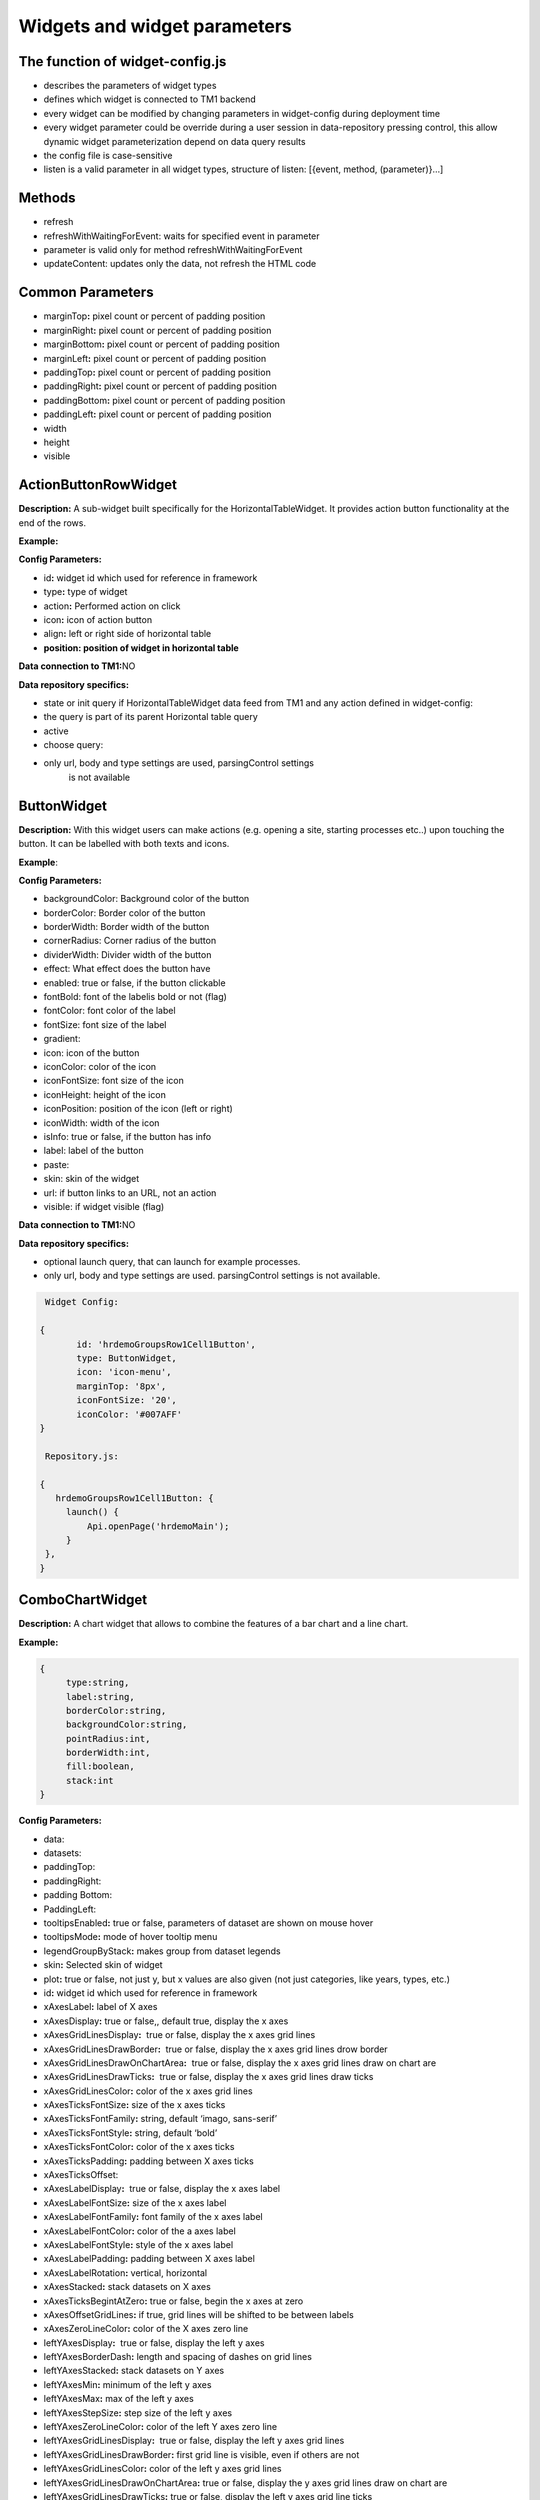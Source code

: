 Widgets and widget parameters
================================


The function of widget-config.js
---------------------------------

-  describes the parameters of widget types
-  defines which widget is connected to TM1 backend
-  every widget can be modified by changing parameters in widget-config
   during deployment time
-  every widget parameter could be override during a user session in
   data-repository pressing control, this allow dynamic widget
   parameterization depend on data query results
-  the config file is case-sensitive
-  listen is a valid parameter in all widget types, structure of listen:
   [{event, method, (parameter)}…]

Methods
--------

-  refresh
-  refreshWithWaitingForEvent: waits for specified event in parameter
-  parameter is valid only for method refreshWithWaitingForEvent
-  updateContent: updates only the data, not refresh the HTML code

Common Parameters
-----------------

-  marginTop\ **:** pixel count or percent of padding position
-  marginRight\ **:** pixel count or percent of padding position
-  marginBottom\ **:** pixel count or percent of padding position
-  marginLeft\ **:** pixel count or percent of padding position
-  paddingTop\ **:** pixel count or percent of padding position
-  paddingRight\ **:** pixel count or percent of padding position
-  paddingBottom\ **:** pixel count or percent of padding position
-  paddingLeft\ **:** pixel count or percent of padding position
-  width
-  height
-  visible


ActionButtonRowWidget
---------------------

**Description:** A sub-widget built specifically for the
HorizontalTableWidget. It provides action button functionality at the
end of the rows.

**Example:**

|image0|

**Config Parameters:**

-  id\ **:** widget id which used for reference in framework
-  type\ **:** type of widget
-  action\ **:** Performed action on click
-  icon\ **:** icon of action button
-  align\ **:** left or right side of horizontal table
-  **position: position of widget in horizontal table**

**Data connection to TM1:**\ NO

**Data repository specifics:**

-  state or init query if HorizontalTableWidget data feed from TM1 and
   any action defined in widget-config:

-  the query is part of its parent Horizontal table query

-  active

-  choose query:

-  only url, body and type settings are used, parsingControl settings
      is not available

ButtonWidget
-------------

**Description:** With this widget users can make actions (e.g. opening a
site, starting processes etc..) upon touching the button. It can be
labelled with both texts and icons.

|image1|

**Example**:

|image2|

**Config Parameters:**

-  backgroundColor: Background color of the button
-  borderColor: Border color of the button
-  borderWidth: Border width of the button
-  cornerRadius: Corner radius of the button
-  dividerWidth: Divider width of the button
-  effect: What effect does the button have
-  enabled: true or false, if the button clickable
-  fontBold: font of the labelis bold or not (flag)
-  fontColor: font color of the label
-  fontSize: font size of the label
-  gradient:
-  icon: icon of the button
-  iconColor: color of the icon
-  iconFontSize: font size of the icon
-  iconHeight: height of the icon
-  iconPosition: position of the icon (left or right)
-  iconWidth: width of the icon
-  isInfo: true or false, if the button has info
-  label: label of the button
-  paste:
-  skin: skin of the widget
-  url: if button links to an URL, not an action
-  visible: if widget visible (flag)

**Data connection to TM1:**\ NO

**Data repository specifics:**

-  optional launch query, that can launch for example processes.
-  only url, body and type settings are used. parsingControl settings is
   not available.

.. code-block:: javascript

    Widget Config:

   {
          id: 'hrdemoGroupsRow1Cell1Button',
          type: ButtonWidget,
          icon: 'icon-menu',
          marginTop: '8px',
          iconFontSize: '20',
          iconColor: '#007AFF'
   }

    Repository.js:

   {
      hrdemoGroupsRow1Cell1Button: {
        launch() {
            Api.openPage('hrdemoMain');
        }
    },
   }





ComboChartWidget
------------------

**Description:** A chart widget that allows to combine the features of a
bar chart and a line chart.

|image3|

**Example:**

|image4|

.. code-block:: javascript

   {
        type:string,
        label:string,
        borderColor:string,
        backgroundColor:string,
        pointRadius:int,
        borderWidth:int,
        fill:boolean,
        stack:int
   }

**Config Parameters:** 

-  data:
-  datasets:
- paddingTop:
- paddingRight:
- padding Bottom:
- PaddingLeft:
-  tooltipsEnabled\ **:** true or false, parameters of dataset are shown
   on mouse hover
-  tooltipsMode\ **:** mode of hover tooltip menu
-  legendGroupByStack\ **:** makes group from dataset legends
-  skin\ **:** Selected skin of widget
-  plot\ **:** true or false, not just y, but x values are also given
   (not just categories, like years, types, etc.)
-  id\ **:** widget id which used for reference in framework
-  xAxesLabel\ **:** label of X axes
-  xAxesDisplay\ **:** true or false,, default true, display the x axes
-  xAxesGridLinesDisplay\ **:**  true or false, display the x axes grid
   lines
-  xAxesGridLinesDrawBorder\ **:**  true or false, display the x axes
   grid lines drow border
-  xAxesGridLinesDrawOnChartArea\ **:**  true or false, display the x
   axes grid lines draw on chart are
-  xAxesGridLinesDrawTicks\ **:**  true or false, display the x axes
   grid lines draw ticks
-  xAxesGridLinesColor\ **:** color of the x axes grid lines
-  xAxesTicksFontSize\ **:** size of the x axes ticks
-  xAxesTicksFontFamily\ **:** string, default ‘imago, sans-serif’
-  xAxesTicksFontStyle\ **:** string, default ‘bold’
-  xAxesTicksFontColor\ **:** color of the x axes ticks
-  xAxesTicksPadding\ **:** padding between X axes ticks
-  xAxesTicksOffset:
-  xAxesLabelDisplay\ **:**  true or false, display the x axes label
-  xAxesLabelFontSize\ **:** size of the x axes label
-  xAxesLabelFontFamily\ **:** font family of the x axes label
-  xAxesLabelFontColor\ **:** color of the a axes label
-  xAxesLabelFontStyle\ **:** style of the x axes label
-  xAxesLabelPadding\ **:** padding between X axes label
-  xAxesLabelRotation\ **:** vertical, horizontal
-  xAxesStacked\ **:** stack datasets on X axes
-  xAxesTicksBegintAtZero\ **:** true or false, begin the x axes at zero
-  xAxesOffsetGridLines\ **:** if true, grid lines will be shifted to be
   between labels
-  xAxesZeroLineColor\ **:** color of the X axes zero line
-  leftYAxesDisplay\ **:**  true or false, display the left y axes
-  leftYAxesBorderDash\ **:** length and spacing of dashes on grid lines
-  leftYAxesStacked\ **:** stack datasets on Y axes
-  leftYAxesMin\ **:** minimum of the left y axes
-  leftYAxesMax\ **:** max of the left y axes
-  leftYAxesStepSize\ **:** step size of the left y axes
-  leftYAxesZeroLineColor\ **:** color of the left Y axes zero line
-  leftYAxesGridLinesDisplay\ **:**  true or false, display the left y
   axes grid lines
-  leftYAxesGridLinesDrawBorder\ **:** first grid line is visible, even
   if others are not
-  leftYAxesGridLinesColor\ **:** color of the left y axes grid lines
-  leftYAxesGridLinesDrawOnChartArea\ **:** true or false, display the y
   axes grid lines draw on chart are
-  leftYAxesGridLinesDrawTicks\ **:** true or false, display the left y
   axes grid line ticks
-  leftYAxesLabel\ **:** label of the left y axes
-  leftYAxesLabelConcat\ **:** str to add to the left Y axes ticks
-  leftYAxesLabelFontSize\ **:** font size of the left y axes label
-  leftYAxesLabelFontFamily\ **:** font family of the left y axes label
-  leftYAxesLabelFontColor\ **:** font color of the left y axes label
-  leftYAxesLabelFontStyle\ **:** font style of the left y axes label
-  leftYAxesLabelPadding\ **:** padding between Y axes label
-  leftYAxesLabelRotation\ **:** vertical, horizontal
-  leftYAxesTicksBegintAtZero\ **:**  true or false, begin the left y
   axes with zero
-  leftYAxesTicksFontSize\ **:** font size of the left y axes ticks
-  leftYAxesTicksFontFamily\ **:** font family of the left y axes ticks
-  leftYAxesTicksFontStyle\ **:** font style of the left y axes ticks
-  leftYAxesTicksFontColor\ **:** font color of the left y axes ticks
-  leftYAxesTicksPadding\ **:** padding between Y axes ticks
-  leftYAxesTicksDisplay\ **:** true or false, display the left y axes
   ticks
-  leftYAxesTicksOffset\ **:** offset (distance) between ticks of left Y
   axes
-  leftYAxesLabelSeparatesThousands\ **:** Separates the Y Axes
-  rightYAxesBorderDash\ **:**  length and spacing of dashes on grid
   lines
-  rightYAxesTicksBegintAtZero\ **:** begin at zero the right y axes
   ticks
-  rightYAxesTicksPadding\ **:** padding between Y axes ticks
-  rightYAxesTicksDisplay\ **:** true or false, display the right y axes
   ticks
-  rightYAxesGridLinesDisplay\ **:** true or false display the right y
   axes grid lines
-  rightYAxesLabel\ **:** label of the right y axes label
-  rightYAxesLabelDisplay\ **:**  true or false, display the right y
   axes label
-  rightYAxesLabelFontColor\ **:**  color of the right y axes label
-  rightYAxesLabelFontFamily\ **:** font family of the right y axes
   label
-  rightYAxesLabelFontSize\ **:** size of the right y axes label
-  rightYAxesLabelFontStyle\ **:** style of the right y axes label
-  rightYAxesLabelPadding\ **:**  padding between Y axes label
-  rightYAxesLabelRotation\ **:**  vertical, horizontal
-  rightYAxesStacked\ **:** stack datasets on Y axes
-  rightYAxesDisplay\ **:** true or false, display the right y axes
   display
-  rightYAxesGridLinesColor\ **:** color of the right y axes grid lines
-  rightYAxesGridLinesDrawBorder\ **:** border of the right y axes grid
   lines
-  rightYAxesTicksFontColor\ **:** color of the right y axes ticks
-  rightYAxesTicksFontFamily\ **:** font family of the right y axes
   ticks
-  rightYAxesTicksFontSize\ **:** size of the right y axes ticks
-  rightYAxesTicksFontStyle\ **:** style of the right y axes ticks
-  rightYAxesTicksOffset\ **:** offset (distance) between ticks of right
   Y axes
-  canvasHeight\ **:** height of the canvas
-  canvasWidth\ **:** width of the canvas
-  draggable\ **:** true or false, if chart is draggable and moveable
-  responsive\ **:** true or false, chart size depends on screen size
-  aspectRatio:
-  maintainAspectRatio\ **:** true or false, width depends on height
-  bezierCurve\ **:** true or false, display the bezier curve
-  showLinearXAxes\ **:**  true or false, display the linear x axes
-  customLabelsForYAxes:\ **:** Labels For Y Axes like %
-  tooltipsSeparatesThousands:\ **:** Separates the the tooltips

**Data connection to TM1:**\ YES

**Data repository specifics:**

-  2 init queries:

1. query for X-axis labels Structure: {value:, label:}

**parsingControl type:** list

2. query for data Structure: {value:}

**parsingControl type:** matrix

.. code-block:: javascript

   {
    Widgetconfig:

    {
            id: 'hrdemoReportChart1',
            type: ComboChartWidget,
            width: '800',
            height: '400',
            title: '',
            datasets: [{
                "type": "line",
                "backgroundColor": "rgba(52,199,89,0.4)",
                "borderColor": "#34C759",
                "borderWidth": 1,
                "pointRadius": 0,
                "stack": 1,
                legendBackgroundColor: "#34C759",
                "dataLabelFontColor": "#fff",
                "dataLabelVisible": false,
                "fill": true,
                dataLabelBorderRadius: 5,
                "legendLabel": "Base"
            },
                {
                    "type": "line",
                    "backgroundColor": "rgba(0,122,255,0.4)",
                    "borderColor": "#007AFF",
                    "borderWidth": 2,
                    "pointRadius": 0,
                    legendBackgroundColor: "#007AFF",
                    "stack": 2,
                    dataLabelBorderRadius: 5,
                    "dataLabelFontColor": "#fff",
                    "dataLabelVisible": false,
                    "fill": true,
                    "legendLabel": "Budget"
                }],
            tooltipsEnabled: true,
            marginBottom: '50',
            skin: 'combochartFTE',
            legendGroupByStack: true,
            bezierCurve: false,
            xAxesGridLinesDisplay: true,
            xAxesGridLinesDrawBorder: true,
            xAxesTicksFontSize: 14,
            xAxesTicksFontFamily: 'SFCompactDisplay, sans-serif',
            xAxesTicksFontColor: '#333333',
            xAxesTicksBegintAtZero: false,
            xAxesTicksPadding: 10,
            xAxesLabelFontSize: 12,
            xAxesLabelFontFamily: 'imago, sans-serif',
            xAxesLabelFontColor: '#747b85',
            xAxesZeroLineColor: '#dee1e5',
            leftYAxesDisplay: true,
            leftYAxesStacked: false,
            leftYAxesZeroLineColor: '#dee1e5',
            leftYAxesGridLinesDisplay: true,
            leftYAxesGridLinesDrawBorder: true,
            leftYAxesGridLinesColor: '#dee1e5',
            leftYAxesGridLinesDrawOnChartArea: true,
            leftYAxesGridLinesDrawTicks: true,
            leftYAxesLabelFontSize: 12,
            leftYAxesLabelFontFamily: 'imago, sans-serif',
            leftYAxesLabelFontColor: '#747b85',
            leftYAxesLabelFontStyle: 'normal',
            leftYAxesLabelPadding: 10,
            leftYAxesTicksFontSize: 21,
            leftYAxesTicksPadding: 20,
            leftYAxesTicksFontStyle: 'normal',
            leftYAxesTicksFontFamily: 'SFCompactDisplay, sans-serif',
            leftYAxesTicksFontColor: '#333333',
            leftYAxesTicksDisplay: true,
            rightYAxesLabelFontSize: 12,
        }

    Repository.js
     init: [
            {
                url: (db) => `/api/v1/ExecuteMDX?$expand=Cells($select=Ordinal,FormattedValue;$expand=Members($select=Name))`,
                type: 'POST',
                server: true,
                body: (db) => {
                    return {
                        key: 'hrdemoReportChart1_init_1',
                        year: v('hrdemoReportRow1Cell3SegmentedControl').selected === '2024' ? '2024' : '2023'
                    };
                },
                parsingControl: {
                    type: 'list',
                    query:
                        (r, x) => {
                            return {
                                value: (r.Cells[x].Members[4].Name).slice(4, 6),
                                label: (r.Cells[x].Members[4].Name).slice(4, 6)
                            };
                        }
                }
            },
            {
                url: (db) => `/api/v1/ExecuteMDX?$expand=Cells($select=Ordinal,FormattedValue;$expand=Members($select=Name))`,
                type: 'POST',
                server: true,
                body: (db) => {
                    return {
                        key: 'hrdemoReportChart1_init_2',
                        year: v('hrdemoReportRow1Cell3SegmentedControl').selected === '2024' ? '2024' : '2023'
                    };
                },
                parsingControl: {
                    type: 'matrix',
                    length: 2,
                    query: [
                        (r, x) => {
                            return {value: parseInt(r.Cells[x].FormattedValue)};
                        },
                        (r, x) => {
                            return {value: parseInt(r.Cells[x + 1].FormattedValue)};
                        }
                    ]
                }
            }
        ]
   }

ContainerWidget
----------------

**Description:** A logical widget that allows the creation of
multi-layered applications. A ContainerWidget provides the same
functionality as a page widget (contains other widgets) but on top of
the main application UI layer. The widget does not necessarily covers
the whole available screen: it can be in a small area (for example a
popup)

|image5|

**Example:** 

|image6|

**Config Parameters:** 

-  id: widget id which used for reference in framework
-  anchor: anchor to link the container
-  widthStr:
-  heightStr: height of widget (in % or px)
-  offset: size of the offset
-  bgColor: background color of the widget
-  anchorVisible: if anchor visible (flag)
-  anchorOnClick: toggle backdrop (flag)
-  visible:  if widget visible (flag)
-  bgScrollable: scrollability of the background (flag)
-  closeBtn: if widget has a close button(flag)
-  fixed: if widget fixed (flag)
-  position: position of the widget
-  skin: skin of the widget
-  backdrop: boolean if display backdrop, default false
-  closeOnClickBackdrop: boolean, default true
-  heightFixed: boolean, default true
-  positionAndCalculateBestSpace: string (right, left)
-  fadingSpeed: int, default 300

**Data connection to TM1:** NO

.. code-block:: javascript

    Widget Config:

   {
         {
                id: 'hrdemoSimulationVersionSelectorPopUp',
                type: ContainerWidget,
                anchorVisible: false,
                anchorOnClick: true,
                backdrop: true,
                visible: false,
                closeBtn: false,
                width: '285px',
                heightFixed: false,
                bgScrollable: true,
                fixed: true,
                behaviour: 'popup',
                positionAndCalculateBestSpace: 'bottom',
                skin: 'version_popup4',
                fadingSpeed: 0,
                widgets: [
                    {
                        id: 'hrdemoSimulationVersionSelectorPopUpDropbox',
                        type: DropBoxWidget,
                        skin: 'version_dropbox',
                        multiSelect: false,
                        hideIfNoData: false,
                        selectFirst: true,
                    }
                ]
            },
   }

   }

DatePickerWidget
------------------

**Description:** This widget allows users to select a date

|image7|

**Example:**

|image8|

**Config Parameters:** 

-  title\ **:** title of the datepicker
-  ordinal:
-  titleVisible:  toggle widget title visibility (flag)
-  editable\ **:** datepicker is editable or not (flag)
-  monthPicker\ **:** if only months can be selected (flag)
-  datePicked:
-  minDate: minimal date value which can be picked by the datepicker
-  maxDate: maximal date value which can be picked by the datepicker
-  skin\ **:** Selected skin of widget
-  local:
-  panelFixed: boolean default false, datepicker will be not closed after selecting value

**Data connection to TM1:**\ OPTIONAL

**Data repository specifics:**

-  state query or init query, if no min and max date defined, used query
   is init then:

   -  **parsingControl type:** object

      -  datePicked
      -  minDate
      -  maxDate

-  pick query:

   -  optional query, that will be fired every time, once a date is
      selected

.. code-block:: javascript

    Widget Config:

   {
          id: 'hrdemoSimulationHireOrganisationPopUpGridRow4DatePicker',
          type: DatePickerWidget,
          width: '319px',
          skin: 'headcount_popup_datepicker',
          icon: 'icon-calendar',
          label: '',
          panelFixed: true,
          multiSelect: false,
          hideIfNoData: false,
          selectFirst: true,
   }

    Repository.js:


     hrdemoAddDummyPopupGridRow5Cell2DatePicker: {
        pick() {
            Api.updateWidgetsContent(['hrdemoAddDummyPopupGridRow9Cell2Text', 'hrdemoAddDummyPopupGridRow11Cell2Text', 'hrdemoAddDummyPopupGridRow10Cell2TextBox']);
        }
    },

   }


DeleteButtonRowWidget
---------------------

**Description:** A sub-widget built specifically for the
HorizontalTableWidget. It provides delete row functionality at the end
of the rows.

**Example:**

|image10|

**Config Parameters:** 

-  id\ **:** widget id which used for reference in framework
-  type\ **:** type of widget
-  action\ **:** executed action. currently choose only (only action is
   delete)
-  deleteMessage\ **:** ‘Are you sure to clear all data of this
   product?’
-  align\ **:** left or right side of horizontal table
-  position\ **:** position of widget in horizontal table

**Data connection to TM1:**\ *NO*

**Data repository specifics:**

-  state or init query if HorizontalTableWidget data feed from TM1 and
   any action defined in widget-config:

   -  the query is part of its parent Horizontal table query

-  choose query:
-  only url, body and type settings are used, parsingControl settings is
   not available


DropBoxWidget
-------------

**Description:** This widget is used to select one single or multiple
items at a time from a given list of items.

|image11|

**Example:**

|image12|

**Config Parameters:** 

-  backdrop: boolean, default false, whether the backdrop is displayed
-  editable: boolean, default true
-  itemIconOff: string, icon
-  itemIconOn: string, icon
-  panelWidth:\ **:** Width of the panel
-  placeHolder:
-  selectFirst: boolean, default false, if there is no selected item the first displayed as selected
-  serverSideFilter:
-  titleFontSize\ **:** font size of the title
-  titleFontColor\ **:** font color of the title
-  textFontSize\ **:** font size of the text
-  textFontColor\ **:** font color of the text
-  titleTextAlignment\ **:** alignment of the title
-  textAlignment\ **:** alignment of the text
-  title: title of the drop-down
-  titleVisible: if widget title visible (flag)
-  multiselect\ **:** simple or multiple options can be selected (flag)
-  hideIfNoData\ **:** hide widget if no data inside (flag)
-  skin\ **:** skin of the widget

**Data connection to TM1:**\ OPTIONAL

**Code example:**

|image13|

**Data repository specifics:**

-  state query or init query. If no items used query is init then:

   -  **parsingControl type:** list or object (in case of
      PicklistValues)

      -  name
      -  on

-  choose query:

   -  optional query, that will be fired every time, once an element is
      selected or deselected

.. code-block:: javascript

    Repository.js:

   {
          hrdemoSimulationCompensationChangePopUpGridRow6Cell2DropBox: {
        choose() {
            Utils.setWidgetValue('compChangePosition', v('hrdemoAddDummyPopupGridRow6Cell2DropBox').value);
            Utils.setWidgetValue('systemValueNewBonusValue', '0');
            Api.updateWidgetsContent(['hrdemoSimulationCompensationChangePopUpGridRow9Cell2Text', 'hrdemoSimulationCompensationChangePopUpGridRow11Cell2Text', 'hrdemoSimulationCompensationChangePopUpGridRow10Cell2TextBox']);
        },
        init() {
            return new RestRequest(this.restRequest)
        },
        restRequest:
            {
                url: (db) => `/api/v1/ExecuteMDX?$expand=Cells($select=Ordinal,FormattedValue;$expand=Members($select=Name))`,
                type: 'POST',
                server: true,
                body: (db) => {
                    return {
                        key: 'hrdemoAddDummyPopupGridRow6Cell2DropBox_init'
                    };
                },
                parsingControl: {
                    type: 'list',
                    query:
                        (r, x) => {
                            let selected = v('compChangePosition');
                            return {
                                name: r.Cells[x].FormattedValue,
                                on: r.Cells[x].FormattedValue === selected
                            };
                        }
                }
            }
    },
   }

GaugeWidget
-----------

**Description:** A gauge chart primary used in executive dashboard
reports to show KPI-s.

|image14|

**Example:**

|image15|

**Config Parameters:** 

-  canvasId\ **:**
-  title: Widget title text
-  colors: color of the widget
-  skin\ **:** Selected skin of widget
-  values: The values on the chart
-  valuesLabels:
-  labels: the labels on the chart
-  minRange: the minimum value on the chart
-  maxRange: the maximum value on the chart
-  showAxisValues: It's a boolean, default true
-  separatesThousands: It's separates the values
-  fontFamily: font family of the chart

**Data connection to TM1:**\ YES

**Data repository specifics:**

-  **1 init query:**

   -  **query for data Structure: {values: [x, y, z], labels:,
      minRange:, maxRange:}**
   -  **parsingControl type: matrix**
       

.. code-block:: javascript

    Widget Config:

   {
           id: 'hrdemoSimulationRow3CellGauge',
           type: GaugeWidget,
           width: '200',
           showAxisValues: true,
           colors: ["#007AFF", "#858686"],
           fontFamily: 'imago, sans-serif',
           skin: 'simulation_gauge',
           separatesThousands: true
   }

    Repository.js:


      hrdemoSimulationCompensationChangePopUpGridRow6Cell2DropBox: {
        choose() {
            Utils.setWidgetValue('compChangePosition', v('hrdemoAddDummyPopupGridRow6Cell2DropBox').value);
            Utils.setWidgetValue('systemValueNewBonusValue', '0');
            Api.updateWidgetsContent(['hrdemoSimulationCompensationChangePopUpGridRow9Cell2Text', 'hrdemoSimulationCompensationChangePopUpGridRow11Cell2Text', 'hrdemoSimulationCompensationChangePopUpGridRow10Cell2TextBox']);
        },
        init() {
            return new RestRequest(this.restRequest)
        },
        restRequest:
            {
                url: (db) => `/api/v1/ExecuteMDX?$expand=Cells($select=Ordinal,FormattedValue;$expand=Members($select=Name))`,
                type: 'POST',
                server: true,
                body: (db) => {
                    return {
                        key: 'hrdemoAddDummyPopupGridRow6Cell2DropBox_init'
                    };
                },
                parsingControl: {
                    type: 'list',
                    query:
                        (r, x) => {
                            let selected = v('compChangePosition');
                            return {
                                name: r.Cells[x].FormattedValue,
                                on: r.Cells[x].FormattedValue === selected
                            };
                        }
                }
            }
    },

GridCellWidget
----------------

**Description:** Logical widget type representing one cell of a
GridRowWidget

|image16|

**Config Parameters:** 

-  id\ **:** widget id which used for reference in framework
-  type\ **:** type of widget
-  marginLeft\ **:** left margin
-  marginRight\ **:** right margin
-  marginTop\ **:** top margin
-  marginBottom\ **:** bottom margin
-  width\ **:** width of the widget (in % or px)
-  height\ **:** height of the widget
-  visible\ **:**  if widget visible (flag)
-  skin:skin of the widget
-  alignment\ **:** alignment of the widget (dropbox)
-  listen:{event, method} events for the widget listen to and method to
   do

**Data connection to TM1:**\ NO

.. code-block:: javascript

    Widget Config:

   {
        id: 'hrdemoSimulationRow3Cell2',
        type: GridCellWidget,
        alignment: 'center-left',
        width: '65%',
        widgets: []
   }




GridRowWidget
-------------

**Description:** Logical widget type representing one row of a
GridWidget

|image17|

**Config Parameters:** 

-  id\ **:** Widget Id which used for reference in framework
-  type\ **:** Type of Widget
-  visible: Toggle visibility of panel content
-  width: width of the widget
-  height: height of widget
-  marginLeft: pixel count of margin position
-  marginRight: pixel count of margin position
-  marginTop: pixel count of margin position
-  marginBottom: pixel count of margin position
-  alignment: left, center or right side
-  listen: {event, method} events for the widget listen to and method to
   do
-  skin: Selected skin of widget
-  widgets: [{id: ‘tab1name’,label: ‘text’,action: ‘text’,selected:
   true},…

**Data connection to TM1:** 

**Data connection to TM1:**\ NO

.. code-block:: javascript

    Widget Config:

   {
           id: 'hrdemoSimulationRow4',
           type: GridRowWidget,
           width: '100%',
           height: '70px',
           widgets: []
   }




GridTableCellWidget
----------------------

**Description:** Logical widget type representing one cell of a
GridTableWidget. Main purpose: contain one widget from the
followingtypes text, textbox, dropBox, slider, toggle, datepicker  

|image18|

**Example:**

|image19|

**Config Parameters:** 

-  borderLeft:
-  borderRight:
-  cellBackgroundColor
-  cellVisible:
-  cellSkin:
-  cellWidth:
-  cellPaddingRight:
-  cellPaddingLeft:
-  skin\ **:** skin of the widget
-  alignment\ **:** string, default center-center alignment of the contained widget (dropbox)
     - top-left
     - center-left
     - bottom-left
     - top-center
     - center-center
     - bottom-center
     - top-right
     - center-right
     - bottom-right
     - top-space-between
     - center-space-between
     - bottom-space-between
-  borderLeft\ **:** if widget has a left border (flag)
-  borderRight\ **:** if widget has a right border (flag)

**Data connection to TM1:**\ NO


.. code-block:: javascript

    Widget Config:

   {
           id: 'hrdemoSimulationCell4',
           type: GridTableCellWidget,
           width: '100%',
           height: '70px',
           widgets: []
   }



GridTableHeaderCellWidget
-------------------------

**Description:** Logical widget type representing one cell of a
GridTableHeaderRowWidget.

|image20|

**Example:**

|image21|

**Config Parameters:** 

-  cellHeaderSkin:
-  cellVisible:
-  alignment: alignment of the widget

   -  top-left
   -  center-left
   -  bottom-left
   -  top-center
   -  center-center
   -  bottom-center
   -  top-right
   -  center-right
   -  bottom-right
   -  top-space-between
   -  center-space-between
   -  bottom-space-between

-  borderLeft: true or false, toggle the left border visibility of the
   table
-  borderRight: true or false, toggle the right border visibility of the
   table
-  width:

**Data connection to TM1:**\ NO

.. code-block:: javascript

    Widget Config:

   {
           id: 'hrdemoSimulationHeaderCell4',
           type: GridTableHeaderCellWidget,
           width: '100%',
           height: '70px',
           widgets: []
   }


GridTableHeaderRowWidget
------------------------

**Description:**  A technical sub-widget built specifically for the
GridTableWidget. It provides the ability to make and customize a header
for a GridTable. Main purpose: group together
GridTableHeaderCellWidgets.

|image22|

**Example:**

|image23|

**Config Parameters:** 

-  alignment\ **:** alignment of the widget (dropbox)
-  borderBottom\ **:** if widget has a bottom border (flag)
-  borderTop\ **:** if widget has a top border (flag)
-  height:

**Data connection to TM1:** NO


.. code-block:: javascript

    Widget Config:

   {
           id: 'hrdemoSimulationHeaderRow4',
           type: GridTableHeaderRowWidget,
           width: '100%',
           height: '70px',
           widgets: []
   }


GridTableWidget
---------------

 

**Description:** A table-type widget for displaying data in rows and
columns. Unlike the HorizontalTableWidget the content is not read-only
and the gridTableCells can contain nearly any type of widgets. The main
difference between the GridWidget and the GridTableWidget is that in the
GridTableWidget the cells in the same column always contain the same
widget (except for the header row).

|image24|

**Example:**

|image25|

**Config Parameters:** 

-  hideIfNoData:
-  skin: Selected skin of widget
-  maxRows:
-  minWidth:
-  borderTop\ **:** true or false, toggle the top border visibility of
   the table
-  borderBottom\ **:** true or false, toggle the bottom border
   visibility of the table
-  rowHeight\ **:** toggle the height of the row

**Data connection to TM1:**\ YES

**Data repository specifics:** 

-  all data query of widgets in grid table are written here
-  init/state query for each widget (label for button, title/body for
   text, value for slider, etc.)
-  parsing control: matrix, widgets in columns
-  column visibility is also defined here: cellVisible parameter in
   parsing
-  cell background color: cellBackgroundColor parameter in parsing




GridWidget
----------

**Description:** Logical widget type to contain other widgets arranged
in an orthogonal grid. 

|image26|

**Config Parameters:** 

-  id\ **:** widget id which used for reference in framework
-  type\ **:** type of widget
-  skin\ **:** skin of the widget
-  listen\ **:** {event, method} events for the widget listen to and
   method to do

**Data connection to TM1:**\ NO


HistogramComboChartWidget
----------------------------

**Description:** A combination chart which combines the features of a
histogram and a line chart.

|image27|

|image28|

**Config Parameters:** 

-  **id:** Widget Id which used for reference in framework
-  type\ **:** Type of Widget
-  title\ **:** title of the widget
-  paddingTop:
-  paddingRight:
-  paddingBottom:
-  paddingLeft:
-  xAxesDisplay: Display of the x Axes
-  yAxesGridLinesDrawBorder: display the lines on y axes
-  xAxesGridLinesDrawBorder: display the lines on x axes
-  yAxesTicksPadding: Padding of the y Axes ticks
-  xAxesTicksPadding: Padding of the x Axes ticks
-  xAxesTicksOffset: Off sett of the x Axes ticks
-  yAxesTicksOffset: Off sett of the y Axes ticks
-  xAxesLabelDisplay: Boolean, display of the x Axes label
-  yAxesLabelDisplay: Boolean, display of the y Axes label
-  xAxesLabelFontSize: Font size of the x Axes label
-  yAxesLabelFontSize: Font size of the y Axes label
-  yAxesLabelPadding: Padding of the y axes label
-  xAxesLabelPadding: Padding of the x axes label
-  aspectRatio:
-  maintainAspectRatio:
-  datasetHistogram\ **:** dataset of the histogram
-  datasetsLine\ **:** dataset of the line(s)
-  listen\ **:** {event, method} events for the widget listen to and
      method to do
-  xAxesGridLinesDisplay\ **:** true or false, display the x axes
      grid lines
-  xAxesGridLinesColor\ **:** color of the x axes grid lines
-  xAxesTicksFontSize\ **:** size of the x axes ticks
-  xAxesTicksFontFamily\ **:** font family of the x axes ticks
-  xAxesTicksFontStyle\ **:** font style of the x axes ticks
-  xAxesTicksFontColor\ **:**  color of the x axes ticks
-  yAxesDisplay\ **:**\ true or false, display the y axes
-  yAxesGridLinesDisplay\ **:**   true or false, display the y axes
      grid lines
-  yAxesGridLinesColor\ **:** color of the y axes grid lines
-  yAxesTicksFontSize\ **:** size of the y axes ticks
-  yAxesTicksFontFamily\ **:** font family of the y axes ticks
-  yAxesTicksFontStyle\ **:** font style of the y axes ticks 
-  yAxesTicksFontColor\ **:**  color of the y axes ticks
-  xAxesLabelFontFamily\ **:** font family of x axes label
-  xAxesLabelFontColor\ **:** color of the x axes label
-  yAxesLabelFontFamily\ **:** font family y axes label
-  yAxesLabelFontColor\ **:** color of the y axes label
-  yAxisStacked\ **:**  stack datasets on Y axes
-  xAxisLabel\ **:** label of the x axis
-  yAxisLabel\ **:** y axis label
-  histYAxisBufferTop\ **:** buffer on the top of the maximum value
      (%) on the histogram
-  histYAxisBufferBottom\ **:** buffer on the bottom of the minimum
      value (%) on the histogram
-  lineYAxisBufferTop\ **:** buffer on the top of the maximum value
      (%) on the line
-  lineYAxisBufferBottom\ **:** buffer on the bottom of the minimum
      value (%) on the line
-  yAxesGridLinesNum\ **:** number of grid line on Y axes
-  widgets\ **:** segmentedBar widget ID (see on figure)

**Data connection to TM1:** YES

**Data repository specifics:**

-  2 init queries:

1. query for X-axis labels Structure: {value:, label:}

**parsingControl type:** list

2. query for data Structure: {x: left side of histogram bar, /x value of
line point, y: height of histogram bar/y value of line point}

**parsingControl type:** matrix


HorizontalTableWidget
---------------------

**Description:** A table-type widget for displaying data in rows and
columns. Includes some limited interactive functionality (buttons,
search field), but the content of the cells is read-only.

|image29|

**Example:**

|image30|

**Config Parameters:** 

-  columnNames: list of column name: ['column1', 'column2',...]
-  columnTypes: list of column type: ['int', 'string',...]
-  columnWidths: list of column width(pixel): ['200', '300',...]
-  searchField\ **:** toggle Search widget component visibility
-  selectFirst:
-  fadeOutNum\ **:** max displayed rows without scrolling, default 10
-  hideIfNoData:
-  multiselect:
-  skin\ **:** skin of the widget
-  selectedRowBackgroundColor

**Data connection to TM1:**\ YES

**Data repository specifics:**

-  state or init query if data feed from TM1:

   -  **parsingControl type:** matrix

      -  value
      -  editable
      -  ordinal

-  cellEdit query: 

   -  fired every time, once a cell is editable and edited by the user
      {value: r.Cells[x].FormattedValue, editable: false, ordinal: x};
      return {active: true}


ImageWidget
------------

**Description:** This widget is used for displaying images and photos.

|image31|

**Config Parameters:** 

-  icon: Icon of widget
-  fileName: if image is not an icon, name of the image file needs to be
   uploaded under
   ..\AnalogicDeployments\template\Skins\\\ *usedSkin*\\images\.
-  title: title of the image widget
-  skin: Selected skin of widget

**Data connection to TM1:** NO

.. code-block:: javascript

    Widget Config:

   {
          id: 'hrdemoSettingsRow1Cell1Logo',
          type: ImageWidget,
          titleFontColor: '#AEAEB2',
          fileName: 'knowledgeseed_stratos.png',
          titleFontSize: '22px',
          width: 290,
          height: 90
   }



LineAreaChartWidget
----------------------

|image32|

**Example:**

|image33|

**Config Parameters:** 

-  id\ **:** widget id which used for reference in framework
-  type: Type of Widget
-  title: Widget title text
-  listen: {event, method} events for the widget listen to and method to
   do
-  datasets: [{legendLabel: string, borderColor: string, borderWidth:
   int, backgroundColor: string, fill: boolean, lineTension: float,
   pointRadius: int},…]
-  legendSkin\ **:** Selected skin of widget
-  xAxesLabel\ **:** label of X axes
-  xAxesDisplay\ **:** true or false,, default true, display the x axes
-  xAxesGridLinesDisplay\ **:**  true or false, display the x axes grid
   lines
-  xAxesGridLinesDrawBorder\ **:**  true or false, display the x axes
   grid lines drow border
-  xAxesGridLinesColor\ **:** color of the x axes grid lines
-  xAxesTicksFontSize\ **:** size of the x axes ticks
-  xAxesTicksFontFamily\ **:** string, default ‘imago, sans-serif’
-  xAxesTicksFontStyle\ **:** string, default ‘bold’
-  xAxesTicksFontColor\ **:** color of the x axes ticks
-  xAxesTicksPadding\ **:** padding between X axes ticks
-  xAxesLabelDisplay\ **:**  true or false, display the x axes label
-  xAxesLabelFontSize\ **:** size of the x axes label
-  xAxesLabelFontFamily\ **:** font family of the x axes label
-  xAxesLabelFontColor\ **:** color of the a axes label
-  xAxesLabelFontStyle\ **:** style of the x axes label
-  xAxesLabelPadding\ **:** padding between X axes label
-  xAxesLabelRotation\ **:** vertical, horizontal
-  xAxesOffsetGridLines\ **:** if true, grid lines will be shifted to be
   between labels
-  yAxesDisplay\ **:**  true or false, display the left y axes
-  yAxesGridLinesDisplay\ **:**  true or false, display the left y axes
   grid lines
-  yAxesGridLinesDrawBorder\ **:** first grid line is visible, even if
   others are not
-  yAxesGridLinesColor\ **:** color of the left y axes grid lines
-  yAxesLabel\ **:** label of the left y axes
-  yAxesLabelConcat\ **:** str to add to the left Y axes ticks
-  yAxesLabelFontSize\ **:** font size of the left y axes label
-  yAxesLabelFontFamily\ **:** font family of the left y axes label
-  yAxesLabelFontColor\ **:** font color of the left y axes label
-  yAxesLabelFontStyle\ **:** font style of the left y axes label
-  yAxesLabelPadding\ **:** padding between Y axes label
-  yAxesLabelRotation\ **:** vertical, horizontal
-  yAxesTicksBegintAtZero\ **:**  true or false, begin the left y axes
   with zero
-  yAxesTicksFontSize\ **:** font size of the left y axes ticks
-  yAxesTicksFontFamily\ **:** font family of the left y axes ticks
-  yAxesTicksFontStyle\ **:** font style of the left y axes ticks
-  yAxesTicksFontColor\ **:** font color of the left y axes ticks
-  yAxesTicksPadding\ **:** padding between Y axes ticks
-  yAxesTicksDisplay\ **:** true or false, display the left y axes ticks
-  yAxesTicksOffs\ **et:** offset (distance) between ticks of left Y
   axes
-  tooltipsEnabled: Boolean , it's enable the mouse over info
-  tooltipsMode:
-  tooltipsIntersect: Boolean
-  aspectRatio:
-  maintainAspectRatio: Boolean



**Data connection to TM1:**\ YES

**Data repository specifics:**

-  2 init queries:

1. query for X-axis labels Structure: {value:, label:}

**parsingControl type:** list

2. query for data Structure: {value:}

**parsingControl type:** matrix

.. code-block:: javascript

    Widget Config:

   {
            id: 'hrdemoReportChart9',
            type: LineAreaChartWidget,
            width: '1000',
            height: '600',
            title: 'Base Business',
            datasets: [
                {
                    "legendLabel": "Marketing and Management",
                    "borderColor": "#f8bfd1",
                    "borderWidth": 2,
                    "backgroundColor": "#f8bfd1",
                    "fill": false,
                    "lineTension": 0.5,
                    "pointRadius": 2
                },
                {
                    "legendLabel": "Finance and HR",
                    "borderColor": "#8a8a8a",
                    "borderWidth": 0,
                    "backgroundColor": "#8a8a8a",
                    "fill": false,
                    "lineTension": 0.5,
                    "pointRadius": 2
                },

            ],
            legendSkin: 'pieChart',
            visible: true,
            defaultFontFamily: 'imago, sans-serif',
            yAxisLabel: 'Sales',
            xAxesDisplay: true,
            xAxesGridLinesDisplay: false,
            xAxesGridLinesDrawBorder: false,
            yAxesDisplay: true,
            yAxesGridLinesDisplay: false,
            yAxesGridLinesDrawBorder: false,
            xAxesTicksDisplay: true,
            yAxesTicksDisplay: true,
            xAxesTicksLabelDisplay: true,
            yAxesTicksLabelDisplay: true,
            xAxesLabelDisplay: true,
            yAxesLabelDisplay: true
   }

    Repository.js:


          hrdemoReportChart9: {
        init: [
            {
                url: (db) => `/api/v1/ExecuteMDX?$expand=Cells($select=Ordinal,FormattedValue;$expand=Members($select=Name))`,
                type: 'POST',
                server: true,
                body: (db) => {
                    return {};
                },
                parsingControl: {
                    type: 'list',
                    query:
                        (r, x) => {
                            return {
                                value: r.Cells[x].Value,
                                label: r.Cells[x].Members[4].Name
                            };
                        }
                }
            },
            {
                url: (db) => `/api/v1/ExecuteMDX?$expand=Cells($select=Ordinal,FormattedValue;$expand=Members($select=Name))`,
                type: 'POST',
                server: true,
                body: (db) => {
                    return {};
                },
                parsingControl: {
                    type: 'matrix',
                    length: 5,
                    query: [
                        (r, x) => {
                            return {value: r.Cells[x].FormattedValue};
                        }, (r, x) => {
                            return {value: r.Cells[x + 1].FormattedValue};
                        }, (r, x) => {
                            return {value: r.Cells[x + 2].FormattedValue};
                        }, (r, x) => {
                            return {value: r.Cells[x + 3].FormattedValue};
                        }, (r, x) => {
                            return {value: r.Cells[x + 4].FormattedValue};
                        }]
                }
            }
        ],
    },
    },



LineScatterComboWidget
----------------------

**Description:** A combination chart which combines the features of a
scatter plot diagram and a line chart.

**Example**:

|image34|

**Config Parameters:** 

-  datasets:
-  legendVisible: Boolean, Set the visibility of the legend
-  canvasPaddingTop:
-  canvasPaddingRight:
-  canvasPaddingBottom:
-  canvasPaddingLeft:
-  tooltipsEnabled: Boolean, Mouse Over
-  tooltipsMode:
-  aspectRatio:
-  maintainAspectRatio:
-  xAxisVisible: Boolean, It's set the visibility of the x Axis
-  xAxisGridLinesDisplay:  Boolean, It's set the visibility of the x Axis Grid Lines
-  xAxisGridLinesDrawOnChartArea:  Boolean, It's set the visibility of the x Axis GridLines on chart
-  xAxisTicksDisplay: Boolean, It's set the visibility of the x Axis ticks
-  xAxisTicksLabelDisplay: Boolean, It's set the visibility of the x Axis ticks label
-  xAxisTicksStepSize: It's set the step of the x Axis ticks
-  xAxisOffsetGridLines: Boolean, It's set the off sett of the y axis
-  yAxisVisible: Boolean, It's set the visibility of the x Axis
-  yAxisGridLinesDisplay:  Boolean, It's set the visibility of the y Axis Grid Lines
-  yAxisGridLinesDrawOnChartArea: Boolean, It's set the visibility of the y Axis GridLines on chart
-  yAxisTicksDisplay: Boolean, It's set the visibility of the y Axis ticks
-  yAxisTicksLabelDisplay: Boolean, It's set the visibility of the y Axis ticks label
-  xAxisTicksFontSize: It's set the size of the x axis ticks font size
-  yAxisTicksFontSize: It's set the size of the y axis ticks font size
-  xAxisTicksFontFamily: It's set the size of the x axis ticks font family
-  yAxisTicksFontFamily: It's set the size of the y axis ticks font family
-  xAxisTicksFontStyle: It's set the size of the x axis ticks font style
-  yAxisTicksFontStyle: It's set the size of the y axis ticks font style
-  xAxisTicksFontColor: It's set the size of the x axis ticks font color
-  yAxisTicksFontColor: It's set the size of the y axis ticks font color
-  xAxisTicksPadding: It's set the size of the x axis ticks padding
-  yAxisTicksPadding: It's set the size of the y axis ticks padding
-  xAxisTicksOffset: It's set the size of the x axis ticks off set
-  yAxisTicksOffset: It's set the size of the y axis ticks off set
-  yAxisTicksPrecision: It's set the size of the y axis ticks precision
-  yAxisTicksPrecisionFixed: Boolean, It's set the size of the y axis ticks precision
-  yAxisGridLinesNum: Boolean, It's set the size of the y axis gird line nuzms
-  rightBorderVisible: Boolean, It's set the visibility of the right border
-  topBorderVisible: Boolean, It's set the visibility of the top border
-  xMin: It's set the size of the x axis min value
-  xMax: It's set the size of the x axis max value
-  yMin: It's set the size of the y axis min value
-  yMax: It's set the size of the y axis max value
-  xAxisOffset: Boolean, It's set the visibility of the x axes off set
-  xAxisOffsetRight: It's set the visibility of the x axes off set right
-  xAxisOffsetLeft: It's set the visibility of the x axes off set left
-  yAxisUnit:
-  bezierCurveBorderWidth:
-  bezierCurveTension:
-  auxLineColor:
-  auxLineWidth:
-  auxLineDash:

.. code-block:: javascript

    Widget Config:

   {
           id: 'hrdemoReportChart10',
           type: LineScatterComboWidget,
           yAxisGridLinesDisplay: false,
           width: '1000',
           height: '440',
           tooltipsEnabled: false,
           maintainAspectRatio: false,
           yAxisGridLinesNum: 9,
           //xAxisOffset: 0.5,
           xAxisTicksLabelDisplay: true,
           xAxisTicksDisplay: false
   }

    Repository.js:


      hrdemoReportChart10: {
        init: {
            url: (db) => `/api/v1/ExecuteMDX?$expand=Cells($select=Ordinal,FormattedValue;$expand=Members($select=Name))`,
            type: 'POST',
            server: true,
            body: (db) => {
                return {
                    key: 'hrdemoReportChart10_init_2'
                };
            },
            parsingControl: {
                type: 'script',
                script: (data, object) => {
                    let items = [{
                        label: data.Cells[0].Members[5].Name,
                        pointRadius: 5,
                        showLine: true,
                        static: false,
                        selected: true,
                        color: '#009FDA',
                        hidden: false,
                        values: []
                    }, {
                        label: data.Cells[1].Members[5].Name,
                        pointRadius: 5,
                        showLine: false,
                        static: false,
                        selected: true,
                        color: '#747678',
                        hidden: false,
                        values: []
                    }];
                    let start = 202300;
                    for (let i = 0; i < data.Cells.length; i += 2) {
                        items[0].values.push({
                            x: i / 2 + 1,
                            y: Utils.parseNumber(data.Cells[i].FormattedValue, 'HU-hu')
                        })
                        items[1].values.push({
                            x: i / 2 + 1,
                            y: Utils.parseNumber(data.Cells[i + 1].FormattedValue, 'HU-hu')
                        })
                    }
                    let values = [...items[0].values, ...items[1].values];
                    return {
                        datasets: items, legendVisible: true, legendSkin: 'combochartFTE',
                        yMax: Utils.precisionRound(Math.max(...values.map(e => e.y)), 0),
                        yMin: Utils.precisionRound(Math.min(...values.map(e => e.y)), 0)
                    };
                }
            }
        }
    },
    },


PageWidget
-----------

**Description:** Logical widget type to contain every widget that are
displayed in a single page. 

**Example:**

|image35|

**Config Parameters:** 

-  id\ **:** widget id which used for reference in framework
-  type\ **:** type of widget
-  listen\ **:** {event, method} events for the widget listen to and
   method to do
-  **widgets: contains all widgets on the page (eg.:
   BusinessCaseDashboard, BusinessCaseDashboardDraft, etc.)**

**Data connection to TM1:**\ NO

PanelWidget
-----------

**Description:** Logical widget type for containing other widgets. A
legacy widget type from the 1.0 version of the framework (currently the
GridWidget provides the same functionality.

**Config Parameters:** 

-  id\ **:** Widget Id which used for reference in framework
-  type\ **:** Type of Widget
-  widgets: widget list, contains all widget on selected page
-  width: width of widget
-  listen: {event, method} events for the widget listen to and method to
   do
-  skin:

**Data connection to TM1:** NO


PieChartWidget
--------------

**Description:** A standard pie chart to show relative sizes of data.

|image36|

**Example**:

|image37|

**Config Parameters:** 

-  id\ **:** Widget Id which used for reference in framework
-  type\ **:** Type of Widget
-  canvasHeight:
-  canvasWidth:
-  data:
-  skin\ **:** selected skin of widget
-  legendSkin\ **:** selected skin of legend
-  labelAlign\ **:** alignment of label on chart (center, end, start)
-  labelDisplay\ **:** toggle visibility of label
-  labelBorderColor\ **:** border color of label rectangle
-  labelBackgroundColor\ **:** background color of label rectangle
-  labelBorderWidth\ **:** border width of label rectangle in pixel
-  labelBorderRadius\ **:** border radius of label rectangle in pixel
-  labelTextAlign:
-  labelAnchor\ **:** defines the anchor point of label (center, end ,
   start)
-  labelPaddingTop\ **:** label top padding in pixel
-  labelPaddingRight\ **:** label right padding in pixel
-  labelPaddingLeft\ **:** label left padding in pixel
-  labelPaddingBottom\ **:** label bottom padding in pixel
-  labelFontSize\ **:** label font size
-  labelFontColor\ **:** color of font
-  labelFontWeight\ **:** weight of fon(normal, bold)
-  aspectRatio:
-  maintainAspectRatio:

**Data connection to TM1:** YES

**Data repository specifics:**

-  1 init query:

1. query for data Structure: {value:,
label:,backgroundColor:,borderWidth:,borderColor:}

**parsingControl type:** list

example response:

.. code-block:: javascript

    Widget Config:

   {
          id: 'hrdemoReportChart6',
         type: PieChartWidget,
         width: '1000',
         height: '600',
         title: '',
         tooltipsEnabled: true,
         marginBottom: '50',
         skin: 'skin4',
         legendSkin: 'pieChart',
         legendGroupByStack: false,
         labelAlign: 'end',
         labelAnchor: 'end',
         labelDisplay: true,
         labelBackgroundColor: '#FFFFFF',
         labelFontColor: '#000',
   }

    Repository.js:


      hrdemoReportChart6: {
        init: {
            url: (db) => `/api/v1/ExecuteMDX?$expand=Cells($select=Ordinal,FormattedValue;$expand=Members($select=Name, Attributes/Long_name))`,
            type: 'POST',
            server: true,
            body: (db) => {
                return {
                    key: 'hrdemoReportChart6_init_2',
                    year: v('hrdemoReportRow1Cell3SegmentedControl').selected === '2024' ? '2024' : '2023'
                };
            },
            parsingControl: {
                type: 'script',
                script: (data, object) => {
                    let items = [];
                    for (let i = 0; i < data.Cells.length; i++) {
                        items.push({
                            value: Utils.parseNumber(data.Cells[i].FormattedValue, "HU-hu"),
                            label: data.Cells[i].Members[4].Attributes['Long_name'],
                            backgroundColor: Repository.hrdemoReportChart6.iconColor[i]
                        })
                    }
                    return {dataset: items};
                }
            }
        },
        iconColor: {
            '0': '#F44336',
            '1': '#673AB7',
            '2': '#03A9F4',
            '3': '#4CAF50',
            '4': '#FFC107',
            '5': '#015D52',
            '6': '#6A5D4D',
            '7': '#DE4C8A',
        }
    },
    },



PivotTableWidget
-----------------

**Description:** 

**Example**:

**Config Parameters:** 

-  id\ **:** Widget Id which used for reference in framework
-  selectorTreeColNames: [‘Dimensions’, ‘Hierarchies’, ‘Subsets’,
   ‘Elements’]
-  colors:
-  data:
-  presetData:
-  tree:

**Data connection to TM1:** YES

**Data repository specifics:**


RadarChartWidget
------------------

**Description:** A radar chart is a way of showing multiple data points
and the variation between them. They are often useful for comparing the
points of two or more different data sets.

**Example:**

|image39|

**Config Parameters:** 

*Global parameters:*

-  min: minimum value of the axis
-  max: maximum value of the axis
-  stepSize: step size on the axis
-  ticks: labels of the ticks on the axis
-  tickColor: color of the tick labels
-  tickFontFamily: font family of the tick labels
-  tickFontSize: font size of the tick labels
-  tickFontStyle: font style of the tick labels
-  canvasHeight: height of the canvas
-  canvasWidth: width of the canvas
-  bezierCurveBorderWidth:
-  bezierCurveTension:
-  paddingTop:
-  paddingRight:
-  paddingBottom:
-  paddingLeft:
-  tooltipsEnabled:
-  tooltipsMode:
-  canvas Width: width of the canvas
-  legendSkin: skin of the legend
-  legendVisible: legend visible flag
-  datasets

*Dataset parameters:*

-  backgroundColor: The line fill color.
-  borderCapStyle: Cap style of the line.
-  borderColor: The line color.
-  borderDash: Length and spacing of dashes.
-  borderDashOffset: Offset for line dashes.
-  borderJoinStyle: Line joint style.
-  borderWidth: The line width (in pixels).
-  clip: How to clip relative to chartArea. Positive value allows
   overflow, negative value clips that many pixels inside chartArea.
   ``0`` = clip at chartArea. Clipping can also be configured per side:
   ``clip: {left: 5, top: false, right: -2, bottom: 0}``
-  data: Specified as an array of numbers. Each point in the data array
   corresponds to the label at the same index.
-  fill: How to fill the area under the line.
-  label: The label for the dataset which appears in the legend and
   tooltips.
-  order: The drawing order of dataset. Also affects order for tooltip
   and legend.
-  tension: Bezier curve tension of the line. Set to 0 to draw straight
   lines.
-  pointBackgroundColor: The fill color for points.
-  pointBorderColor: The border color for points.
-  pointBorderWidth: The width of the point border in pixels.
-  pointHitRadius: The pixel size of the non-displayed point that reacts
   to mouse events.
-  pointRadius: The radius of the point shape. If set to 0, the point is
   not rendered.
-  pointRotation: The rotation of the point in degrees.
-  pointStyle: Style of the point.
-  spanGaps: If true, lines will be drawn between points with no or null
   data. If false, points with ``null`` data will create a break in the
   line.

**Data connection to TM1:**\ YES

**Data repository specifics:**

1. init query:

   1. query for data Structure: {value:}
   2. parsingControl type: matrix

.. code-block:: javascript

    Widget Config:

   {
         id: 'hrdemoReportChart12',
         type: RadarChartWidget,
         skin: 'skin3',
         title: '',
         titleVisible: true,
         visible: true,
         canvasWidth: '750',
         canvasHeight: '750',
         height: '750',
         width: '750',
         legendVisible: true,
         legendSkin: 'skin3'
   }

    Repository.js:

   
      hrdemoGroupsRow1Cell1Button: {
        launch() {
            Api.openPage('hrdemoMain');
        }
    },
   

RadioButtonRowWidget
-----------------------

**Description:** A sub-widget built specifically for the
HorizontalTableWidget. It provides radio button functionality when
selecting rows of the HorizontalTableWidget

**Example:**

|image40|

**Config Parameters:** 

-  id\ **:** widget id which used for reference in framework
-  type\ **:** type of widget
-  action\ **:** executed action. currently choose only
-  align\ **:** left or right side of horizontal table
-  position\ **:** position of widget in horizontal table

**Data connection to TM1:**\ NO

**Data repository specifics:**

-  state or init query if HorizontalTableWidget data feed from TM1 and
   any action defined in widget-config:

   -  the query is part of its parent Horizontal table query

      -  active

-  choose query:

   -  only url, body and type settings are used, parsingControl settings
      is not available


ScrollTableWidget
-------------------

**Description:** A table-type widget for displaying data in rows and
columns. It provides Excel-like functionality including editing cells 

|image41|

**Example:**

|image42|

**Config Parameters:** 

-  id\ **:** widget id which used for reference in framework
-  type\ **:** type of widget
-  headerWidth\ **:** width of header in pixel
-  format\ **:** W-B-N format for default formatting
-  startYear\ **:** Name of the starting year in numbers
-  endYear\ **:** Name of the ending year in numbers
-  **ribbons (hidden in current version):**

   -  bar1:  {name, textColor, backgroundColor}
   -  bar2:  {name, textColor, backgroundColor}
   -  ..bar5: {name, textColor, backgroundColor}

-  listen\ **:** {event, method} events for the widget listen to and
   method to do

**Data connection to TM1:**\ YES

**Data repository specifics:**

-  4 init queries:
-  **parsingControl type:** list

   -  1. query for date labels for all column / Structure: {value:,
      label:}
   -  2. query for table left section  / Structure: {labelId: ,label:,
      comment:, childrenIds:, expandable:, children:, expanded:,
      format:}
   -  3. query for cell data / Structure:{value:, disabled:,ordinal:}
   -  4. query for formatting / Structure: {value:, ordinal:}

-  cellEdit

   -  query: normal cell edit

-  pasteCells

   -  query: in case of paste

Data repository specifics (Comment functionality working with 2 special
event commentEdit and commentShow, these events transfer the clicked
scroll table row information to the comment container’s widgets).


SegmentedBarWidget
------------------

**Description:** A special multi-section bar chart widget primary used
for statistical analysis

|image43|

**Example:**

|image44|

**Config Parameters:** 

-  id\ **:** Widget Id which used for reference in framework
-  type\ **:** Type of Widget
-  hideIfNoData\ **:** boolean if true the widget will hide with empty
   content
-  listen: {event, method} events for the widget listen to and method to
   do
-  skin: Selected button skin
-  dataset\ **:** [dataset1:
   {value:-300,color:color1,bgColor:color2,separatorVisible:true}

**Data connection to TM1:** YES

**Data repository specifics:**

-  **1 init query:**

   -  **query for data Structure: {value:}**
   -  **parsingControl type: matrix**


SegmentedControlItemWidget

**Description:** Logical widget type to represent the
SegmentedControlWidget options. 

|image45|

**Config Parameters:** 

-  id\ **:** Widget Id which used for reference in framework
-  type\ **:** Type of Widget
-  skin: Selected skin of widget
-  value\ **:**  ‘1’ if the default value is ON, and ‘0’ if the default
   vaule is OFF
-  label\ **:** Label of the widget
-  action\ **:** Action of Segmented Control Item (scroll, open or
   launch)
-  selected\ **:** true false value: sign which Item of SegmentedControl
   is active

**Data connection to TM1:** NO



SegmentedControlWidget
------------------

**Description**: This widget is used to switch between displaying
different sets of data.

|image46|

**Example**:

|image47|

**Config Parameters:** 

-  id\ **:** widget id which used for reference in framework
-  type\ **:** type of widget
-  skin\ **:** skin of the widget
-  listen\ **:** {event, method} events for the widget listen to and
   method to do

**Data connection to TM1:**\ NO 

.. code-block:: javascript

    Widget Config:

   {
            id: 'hrdemoPeopleServiceTeamEditorRow2Cell1SegmentedControl',
            type: SegmentedControlWidget,
            width: '320',
            skin: 'segmented',
            marginBottom: '5px',
            widgets: [

                {
                    id: 'hrdemoPeopleServiceTeamEditorRow2Cell1SegmentedControlItem1',
                    type: SegmentedControlItemWidget,
                    action: 'segmentedControlTab1',
                    skin: 'segmented_left_hrdemo',
                    selected: true,
                    label: 'Editor',
                },
                {
                    id: 'hrdemoPeopleServiceTeamEditorRow2Cell1SegmentedControlItem2',
                    type: SegmentedControlItemWidget,
                    action: 'segmentedControlTab2',
                    skin: 'segmented_right_hrdemo',
                    selected: false,
                    label: 'List',
                }
   }

    Repository.js:

   
      hrdemoPeopleServiceTeamEditorRow2Cell1SegmentedControl: {
        switch(db) {
            Utils.setWidgetValue('systemValueTeamEditorTableData', false);
            Utils.setWidgetValue('systemValueClickedElementGroup', false);
            Utils.setWidgetValue('systemValueClickedRow', false);
            Repository.hrdemoPeopleServiceTeamEditorRow1Cell1Button.clearValues();
            Api.openPage('hrdemoPeopleServiceTeamList');
        }
    },
    },
   

ShadowWidget
-------------

**Description**: This widget is not displayed. Its purpose is background data query.


**Example**:

**Config Parameters:** 

**Data connection to TM1:**\ NO 

.. code-block:: javascript

    Widget Config:

   {
          id: 'hrdemoPeopleServiceTeamEditorShadow',
          type: ShadowWidget
   }

    Repository.js:


      hrdemoPeopleServiceTeamEditorShadow: {
        initFinished() {
            Api.forceRefresh('hrdemoPeopleServiceTeamEditorLevel1GridTable');
        },
        init:
            {
                url: (db) => `/api/v1/ExecuteMDX?$expand=Cells($select=Ordinal,FormattedValue;$expand=Members($select=Name, Attributes/Caption, Attributes/Normal_Name))`,
                type: 'POST',
                server: true,
                body: (db) => {
                    return {
                        group: v('systemValueSelectedGroup')
                    };
                },
                parsingControl: {
                    type: 'object',
                    query:
                        {
                            value: (r, x) => {
                                for (let i = 0; i < r.Cells.length; ++i) {
                                    v('systemValueSelectedEmployees').push(r.Cells[i].Members[0].Name);
                                    v('systemValueSelectedEmployeeHierarchy').push({
                                        department: r.Cells[i + 1].FormattedValue,
                                        team: r.Cells[i].FormattedValue,
                                        employee: r.Cells[i].Members[0].Name
                                    });
                                    i++;
                                }
                                return true;
                            }
                        }
                }
            }
    },
    },

SimulationPanelWidget
-----------------------

**Description**: 

**Example**:

**Config Parameters:** 

-  id\ **:** widget id which used for reference in framework
-  type\ **:** type of widget
-  skin\ **:** skin of the widget
-  listen\ **:** {event, method} events for the widget listen to and
   method to do

**Data connection to TM1:**\ NO 

SimulationPanelSliderWidget
------------------------------

**Description**: 

**Example**:

**Config Parameters:** 

-  id\ **:** widget id which used for reference in framework
-  type\ **:** type of widget
-  minValue:
-  maxValue:
-  currentValue:
-  unit:
-  ordinal:
-  parentWidgetId:

**Data connection to TM1:**\ NO 



SliderWidget
-------------

**Description:** This widget allows users to set or adjust a value.  

|image66|

**Example:**

|image50|

|image67|

**Config Parameters:** 

-  id\ **:** Widget Id which used for refeerence in framework
-  type: Type of Widget
-  width: width of the button (%), if hasLayout == true, default: 50%
-  hideIfNoData: boolean if true the widget will hide with empty content
-  largeIncrement: The larger value you can increase
-  listen: {event, method} events for the widget listen to and method to
   do
-  unit:
-  updateableWidgetId:
-  updateableWidgetValueHandler:
-  updateCallBack:
-  originalValue:
-  maxRange\ **:** Maximal value
-  minRange\ **:** Minimal value
-  skin: Selected skin of the widget
-  smallIncrement\ **:** The smaller value you can increase
-  title\ **:** title of the widget
-  trackValueFontColor: color of the track value label font
-  trackValueFontSize: size of the track value label font
-  trackValueMagnifierLabelFontColor: color of the magnifier label font
-  trackValueMagnifierLabelFontSize: size of the magnifier label font
-  value: default value of slider (can be array)
-  buttonsVisible: if buttons visible (flag)
-  legend: gives a description of each series. ([{name: ‘First Val’,
   color: ‘red’}, {name: ‘Second Val’, color: ‘pink’}, {name: ‘Third
   Val’, color: ‘orange’}])
-  visible: if widget visible (flag)

**Data connection to TM1:**\ YES

**Data repository specifics:**

-  state or init query if data feed from TM1:

   -  **parsingControl type:** matrix

      -  cols
      -  minValue
      -  maxValue
      -  currentValue
      -  unit
      -  ordinal

.. code-block:: javascript

    Widget Config:

   {
           id: 'hrdemoUpdateValueGridRow4Slider',
            type: SliderWidget,
            width: '320px',
            hideIfNoData: false,
            skin: 'hrdemo_cell_value',
            minRange: -100,
            maxRange: 100,
            alignment: 'center',
            unit: '%',
            updateableWidgetId: 'hrdemoUpdateValueGridRow3TextBox',
            trackFillStartValue: -100,
            buttonsVisible: false,
            listen: [
                {
                    event: 'launch.hrdemoUpdateValueGridRow3Button.finished',
                    method: 'refreshWithoutLoader'
                }
                                        ]
   }

    Repository.js:

   
       hrdemoUpdateValueGridRow4Slider: {
        getOriginalValue() {
            return Utils.parseNumber(Utils.replaceDecimal(v('hrdemoUpdateValueGridRow2Text2').value), 'HU-hu');
        },
        init() {
            if (v('hrdemoUpdateValueGridRow2Text2').value) {
                return {
                    value: 0,
                    updateableWidgetValueHandler: (sliderValue) => {
                        let originalValue = this.getOriginalValue(),
                            newValue;

                        if (sliderValue === 0) {
                            newValue = originalValue;
                        } else {
                            newValue = (originalValue * (1 + (sliderValue / 100))).toFixed(2);
                        }

                        return newValue;
                    },
                    calculateSliderValue: (value) => {
                        let sliderWidgetValue = v('hrdemoUpdateValueGridRow4Slider');
                        sliderWidgetValue.value = value;

                        Utils.setWidgetValue('hrdemoUpdateValueGridRow4Slider', sliderWidgetValue);

                        let originalValue = this.getOriginalValue();

                        if (originalValue === 0) {
                            return originalValue;
                        }

                        return ((value / originalValue) - 1) * 100;
                    }
                };
            }
            return {};
        }
    },
    },
   


TextAreaWidget
----------------

**Description:** This widget is used for entering multiple lines of
text. The widget is resizable by bottom right corner drag and drop

|image51|

**Example:**

|image52|

**Config Parameters:** 

-  id\ **:** widget id which used for reference in framework
-  type\ **:** type of widget
-  listen: {event, method} events for the widget listen to and method to
   do
-  editable: Boolean, It's set editable true or false
-  skin: Selected skin of widget:
-  title: title of the textbox
-  titleVisible: visibility
-  defaultText: shown default
-  tooltip: Widget tool tip text
-  tooltipTitle: WidgetTootTip Title
-  visible: if widget visible (flag)
-  width: width of the button (%), if hasLayout == true, default: 50%
-  icon:
-  highlight:
-  placeholder:
-  textAlignment: alignment of the text
-  textFontColor: font color of the text
-  textFontSzite: font size of the text
-  titleFontColor: font color of the title
-  titleFontSize: font size of the title
-  titleTextAlignment: alignment of the title

**Data connection to TM1:** YES

**Data repository specifics:**

-  state or init if text coming from TM1 backend:

   -  **parsingControl type:** object

      -  text
      -  ordinal

.. code-block:: javascript

    Widget Config:

   {
           id: 'hrdemoSimulationCommentPopupCommentInput',
            type: TextAreaWidget,
            placeholder: 'Add comment ...',
            marginBottom: '30',
            width: '280px',
            height: '105px',
            icon: 'icon-send.png',
            skin: 'comment_message
   }

    Repository.js:

   
          hrdemoSimulationCommentPopupCommentInput: {
        save: {
            url: (db) => {
                return `/api/v1/Processes('zSYS Analogic UI Add Comment')/tm1.ExecuteWithReturn`;
            },
            type: 'POST',
            server: true,
            body: (db) => {
                let parameters = Repository.hrdemoSimulationGridTable.getCommentSaveProcessParameters();
                parameters['comment'] = v('hrdemoSimulationCommentPopupCommentInput.value');
                parameters['activeUser'] = v('activeUser').replace(/\\/g, '/');
                Utils.setWidgetValue('hrdemoSimulationCommentPopupCommentAdded', true);
                return parameters;
            },
            callback() {
                Api.executeQueryRequest(['hrdemoSimulationCommentPopupCommentInput', 'reloadComment']);
            }
        },
        reloadComment: {
            url: (db) => `/api/v1/ExecuteMDX?$expand=Cells($select=Ordinal,FormattedValue)`,
            type: 'POST',
            server: true,
            body: (db) => {
                return Repository.hrdemoSimulationGridTable.getCommentReloadParametersAfterSave();
            },
            parsingControl: {
                type: 'script',
                script: (data) => {
                    let r = {
                        previousCommentId: data.Cells[0].FormattedValue,
                        commentId: data.Cells[1].FormattedValue,
                        text: data.Cells[2].FormattedValue,
                        user: data.Cells[3].FormattedValue,
                        date: data.Cells[4].FormattedValue
                    };
                    Utils.setWidgetValue('hrdemoSimulationCommentPopupLoadedComments', v('hrdemoSimulationCommentPopupLoadedComments').length !== 0 ? [r].concat(v('hrdemoSimulationCommentPopupLoadedComments')) : [r]);
                    Utils.setWidgetValue('hrdemoSimulationCommentPopupLoadFromLoadedComments', true);
                    Api.forceRefresh('hrdemoSimulationCommentPopupPreviousCommentsGridTable');
                    Api.forceRefresh('hrdemoSimulationCommentPopupCommentInput');
                    Api.forceRefresh('hrdemoSimulationCommentPopupControlPanelLoadMoreButton');
                    return {};
                }
            }
        }
    },
    },
   

TextBoxWidget
-------------

**Description:** This widget is used for entering a single line of text.

|image53|

**Example:**

|image54|

**Config Parameters:** 

-  id\ **:** widget ID used for reference in framework
-  type\ **:** type of widget
-  titleFontSize\ **:** font size of the title
-  titleFontColor\ **:** font color of the title
-  textFontSize\ **:** font size of the text
-  textFontColor\ **:** font color of the text
-  title\ **:** title of the textbox
-  titleVisible\ **:** if widget title visible (flag)
-  defaultText\ **:** shown by default in an empty cell, like a hint for
   expected content
-  visible\ **:** if widget visible (flag)
-  hideIfNoData\ **:** boolean if true the widget will hide with empty
   content
-  listen\ **:** {event, method} events for the widget listen to and
   method to do
-  skin\ **:** skin of the widget
-  textBoxType\ **:** type of the textbox (drop-down)
-  titleTextAlignment\ **:** alignment of the title
-  textAlignment\ **:** alignment of the text
-  icon\ **:** icon of the widget (drop-down)n to and method to do
-  highlight:
-  defaultText:
-  editable: Boolean, It's set editable true or false
-  skin:


**Data connection to TM1:**\ OPTIONAL

**Data repository specifics:**

-  state query or init query. If query is init then:

   -  **parsingControl type:** object

      -  value

-  writeEnd query:

   -  optional query, that will be fired every time, once finished
      editing the TextBox (clicked out from the textbox area)

.. code-block:: javascript

    Widget Config:

   {
         id: 'hrdemoSimulationCompensationChangePopUpGridRow12Cell2TextBox',
         type: TextBoxWidget,
         width: 350,
         marginTop: '10px',
         editable: true,
         skin: 'custom_group',
         height: '40px'
   }

    Repository.js:

   
      hrdemoSimulationCompensationChangePopUpGridRow12Cell2TextBox: {
        init() {
            if (Utils.getGridTableCurrentCell('hrdemoSimulationGridTable').yearAndMonth) {
                return new RestRequest(this.restRequest);
            }
            return [];
        },
        restRequest: {
            url: (db) => `/api/v1/ExecuteMDX?$expand=Cells($select=Ordinal,FormattedValue;$expand=Members($select=Name))`,
            type: 'POST',
            server: true,
            body: (db) => {
                return {
                    version: v('systemValueSelectedVersion2'),
                    period: Utils.getGridTableCurrentCell('hrdemoSimulationGridTable').yearAndMonth,
                    employee: Utils.getGridTableCurrentRow('hrdemoSimulationGridTable')[0].employeeNumber,
                    group: v('hrdemoSimulationGroupSelectorPopUpDropbox').value
                };
            },
            parsingControl: {
                type: 'object',
                query:
                    {
                        value: (r, x) => {
                            Utils.setWidgetValue('systemValueNewBonusValue', r.Cells[x].FormattedValue);
                            Api.updateWidgetsContent(['hrdemoSimulationCompensationChangePopUpGridRow9Cell2Text', 'hrdemoSimulationCompensationChangePopUpGridRow11Cell2Text', 'hrdemoSimulationCompensationChangePopUpGridRow10Cell2TextBox']);
                            return 0;
                        },
                        defaultText: (r, x) => {
                            return 0;
                        }
                    }
            }
        }
    },
    },
   

TextWidget
----------

**Description:** This widget is used to display text

|image56|

**Example**:

|image57|

**Config Parameters:** 

-  id\ **:** widget id which used for reference in framework
-  type\ **:** type of widget
-  icon:
-  iconColor:
-  iconCustomEventName:
-  iconHeight:
-  iconPosition:
-  iconWidth:
-  title\ **:** title of the widget
-  body\ **:** text in the body of the widget
-  titleFontSize\ **:** size of the text in the title
-  titleFontColor\ **:** color of the text in the title
-  titleBackgroundColor:
-  titleCursor:
-  titleFontWeight:
-  bodyFontSize\ **:** size of the text in the body
-  bodyFontColor\ **:** color of the text in the body
-  bodyBackgroundColor:
-  bodyCursor:
-  bodyFontWeight:
-  skin\ **:** skin of the widget
-  titleAlignment\ **:** alignment of the title
-  bodyAlignment\ **:** the alignment of the text in the body
-  editable\ **:** If the text in the body is editable (flag)
-  performable:
-  visible\ **:** if widget is visible (flag)
-  ordinal:
-  listen\ **:** {event, method} events for the widget listen to and
   method to do

**Data connection to TM1:**\ OPTIONAL

**Data repository specifics:**

-  state query or init query:

   -  **parsingControl type:** object

      -  text

.. code-block:: javascript

    Widget Config:

   {
         id: 'hrdemoSimulationCompensationChangeGroupPopUpGridRow2Text1',
         type: TextWidget,
         titleFontSize: '13',
         title: 'Group - 2023. June',
         marginTop: '15px',
         marginBottom: '15px',
         marginLeft: '9px',
   }

    Repository.js:

   
      hrdemoSimulationCompensationChangeGroupPopUpGridRow2Text1: {
        init() {
            let m = Utils.getGridTableCurrentCell('hrdemoSimulationGridTable').yearAndMonth,
                months = ["January", "February", "March", "April", "May", "June", "July", "August", "September", "October", "November", "December"];
            if (m) {
                let y = m.slice(0, 4) + '. ' + months[Utils.parseNumber(m.slice(4, 6)) - 1];
                return {
                    title: v('hrdemoSimulationGroupSelectorPopUpDropbox').value + ' - ' + '<b style=color:#747B85>' + y + '</b>',
                }
            }
            return {};
        }
    },
    },
   


ToggleWidget
------------

**Description**: The purpose of this widget is to permit the user to
make a binary choice, i.e. a choice between one of two possible mutually
exclusive options. (for example: on-off choice)

|image59|

**Example**:

|image60|

|image61|

**Config Parameters:** 

-  id\ **:** Widget Id which used for reference in framework
-  type: Type of Widget
-  action: action if button clicked, name of action in repository
-  confirmMessage: what confirm message should pop up
-  groupId: ID of the connected toggle’s, each toggle has to be refer to
   the same group naming
-  icon: selected icon of toggle when ON
-  iconOff: selected icon of toggle when OFF
-  listen: {event, method} events for the widget listen to and method to
   do
-  skin: Selected button skin
-  titleFontColor: color of the button label font
-  titleFontSize: size of the button label font
-  titleOff: title of OFF state
-  titleOn: title of ON state
-  **value: ‘1’ if the default value is ON, and ‘0’ if the default value
   is OFF**
-  visible: if widget visible (flag)
-  width: width of the button (%), if hasLayout == true, default: 5
-  backgroundColor:
-  isGridTableHierarchyExpander:
-  editable:
-  groupId:
-  icon:
-  iconOff:
-  icontFontSize:
-  icontFontColor:
-  skin:
-  titleFontColor:
-  titleFontSize:
-  titleOn:
-  titleOff:
-  value:

**Data connection to TM1:**\ OPTIONAL 

**Data repository specifics:**

-  optional switch query, that can switch for example processes
-  optional query for value (0 or 1)
-  only url, body and type settings are used. parsingControl settings is
   not available

.. code-block:: javascript

    Widget Config:

   {
         id: 'hrdemoViewGroupGridTableCell01Toggle1',
             type: ToggleWidget,
             titleFontSize: '13',
             skin: 'page_toggle',
             iconColor: '#007AFF',
             icon: 'icon-checkbox-on11',
             iconOff: 'icon-checkbox-off1',
             titleFontWeight: '600'
   }

    Repository.js:

   
      hrdemoGroupsRow1Cell1Button: {
        launch() {
            Api.openPage('hrdemoMain');
        }
    },
   
TornadoChartWidget
------------------

**Description:** A special bar chart widget used for sensitivity
analysis

**Example:** 

|image62|

**Config Parameters:** 

-  id\ **:** widget id which used for reference in framework
-  type\ **:** type of widget
-  title\ **:** title of the widget
-  xAxisLabel\ **:** label of the x-axis
-  baseValue\ **:** base value of the chart
-  xMin\ **:** minimum value of the x-axis
-  xMax\ **:** maximum value of the x-axis
-  range\ **:** range of the chart (= xMax - xMin)
-  zoomable\ **:** if the widget can be enlarged (flag)
-  skin\ **:** skin of the widget
-  dataset\ **:** $.extend(true, o.dataset \|\| [], data.dataset \|\|
   demo)
-  listen\ **:** {event, method} events for the widget listen to and
   method to do
-  legendsVisible\ **:** if legends visible
-  dataset:
-  xAxisLabel:
-  baseValue:
-  legendVisible:
-  skin:
-  xMin:
-  range:

**Data connection to TM1:**\ YES

**Data repository specifics:**

-  2 init queries:

1. query for base value

**parsingControl type:** object

2. query for data Structure: {leftValue:, leftColor:, rightValue:,
rightColor:, legendLabel:}

**parsingControl type:**

 matrix

.. code-block:: javascript

    Widget Config:

   {
          id: 'hrdemoReportChart11',
         type: TornadoChartWidget,
         width: '1700',
         height: '400',
         marginLeft: '1600px',
         dataset: [
             {
                 leftColor: '#F44336',
                 rightColor: '#F44336'
             },
             {
                 leftColor: '#673AB7',
                 rightColor: '#673AB7'
             },

         ],
         xMin: 0,
         xMax: 150,
         skin: ''
   }

    Repository.js:

   
       hrdemoReportChart11: {
        init:
            {
                url: (db) => `/api/v1/ExecuteMDX?$expand=Cells($select=Ordinal,FormattedValue;$expand=Members($select=Name))`,
                type: 'POST',
                server: true,
                body: (db) => {
                    return {
                        key: 'hrdemoReportChart11_init'
                    };
                },
                parsingControl: {
                    type: 'script',
                    script: (r) => {
                        let results = [], maxValue = 0, minValue = 0, leftValue, rightValue;
                        for (let x = 0; x < r.Cells.length; x += 2) {
                            leftValue = Utils.parseNumber(r.Cells[x].FormattedValue, 'HU-hu');
                            rightValue = Utils.parseNumber(r.Cells[x + 1].FormattedValue, 'HU-hu');
                            results.push({
                                leftValue: 0 - leftValue,
                                rightValue: rightValue,
                            });
                            if (rightValue > maxValue) {
                                maxValue = rightValue;
                            }
                            if (leftValue > minValue) {
                                minValue = leftValue;
                            }
                        }
                        return {dataset: results, baseValue: 0, xMin: 0, xMax: maxValue * 1.3};
                    }
                }

    },
   

VerticalLineBoxWidget
------------------------

**Description:** Sub-widget of LineAreaChartWidget

**Example:**

|image63|

**Config Parameters:** 

-  id\ **:** Widget Id which used for reference in framework
-  type\ **:** Type of Widget
-  listen: {event, method} events for the widget listen to and method to
   do
-  dataset\ **:** [{lineVisible: boolean, lineStyle:
   ‘dotted’/’solid’/’dashed’, lineWidth: int, labelVisible: boolean,
   titleVisible: int, value: float, label: string,  lineColor: string,
   labelColor: string, titleColor: string, titleBgColor: string},…]

**Data connection to TM1:** YES

**Data repository specifics:**

1. **init query:**

   1. **query for data Structure: {value:}**
   2. **parsingControl type: matrix**


WaterfallWidget
----------------

**Description:** A chart widget used to show how a net value is arrived
at, by breaking down the aggregate effect of negative and positive
contributions.

|image64|

**Example:**

|image65|

**Config Parameters:** 

-  id\ **:** widget id which used for reference in framework
-  dataset1\ **:** $.extend(true, dataset1Config, d.dataset1 \|\|
   {legendLabel: ‘Dataset One’, legendColor: ‘pink’, datapoints:
   [{value: 9.06}, {value: -0.06}, {value: 0.5}, {value: 0}, {value:
   9.5}]})
-  dataset2\ **:** $.extend(true, dataset2Config, d.dataset2 \|\|
   {legendLabel: ‘Dataset One’, legendColor: ‘red’, datapoints: [{value:
   8.06}, {value: -3.06}, {value: 1.5}, {value: 5}, {value: 4.5}]})
-  xAxisLabels\ **:** labels of the x-axis
-  labelVisible\ **:** if label visible (flag)
-  legendVisible\ **:** if legend visible (flag)
-  minYAxis\ **:** minimum value of the y-axis
-  maxYAxis\ **:** maximum value of the y-axis
-  yAxisGridLineNum\ **:** number of horizontal grid lines
-  yAxisDecimalNum:
-  defaultColor\ **:** default color of the widget (currently #F3F4F6)
-  skin\ **:** skin of the widget
-  hiddenDatasets:

**Data connection to TM1:** 

**Data repository specifics:**

.. code-block:: javascript

    Widget Config:

   {
            id: 'hrdemoReportWaterFall',
         type: WaterFallWidget,
         width: '1400',
         height: '400',
         title: '',
         minYAxis: '100',
         maxYAxis: '1100',
         dataset1: {
             datapoints: [
                 {positiveColor: '#34C759', negativeColor: '#FF3B30'},
                 {positiveColor: '#34C759', negativeColor: '#FF3B30'},
                 {positiveColor: '#34C759', negativeColor: '#FF3B30'},
                 {positiveColor: '#34C759', negativeColor: '#FF3B30'},
                 {positiveColor: '#34C759', negativeColor: '#FF3B30'},
                 {positiveColor: '#34C759', negativeColor: '#FF3B30'},
                 {positiveColor: '#34C759', negativeColor: '#FF3B30'},
                 {positiveColor: '#34C759', negativeColor: '#FF3B30'},
                 {positiveColor: '#34C759', negativeColor: '#FF3B30'}
             ]
         },
         tooltipsEnabled: true,
         marginBottom: '50',
         xAxisLabels: [
             {value: 'Total Cost 2023'},
             {value: 'Calculated Salary'},
             {value: 'Bonus'},
             {value: 'Auto Allowance'},
             {value: 'Other Benefits'},
             {value: 'Social Security'},
             {value: 'Pension Fund'},
             {value: 'Health Insurance'},
             {value: 'Total Cost 2024'}
         ],
         labelVisible: true,
         legendVisible: false,
         yAxisGridLineNum: 4,
         yAxisSeparatesThousands: true
   }

    Repository.js:

   
          hrdemoReportWaterFall: {
        init: [
            {
                url: (db) => `/api/v1/ExecuteMDX?$expand=Cells($select=Ordinal,FormattedValue;$expand=Members($select=Name, Attributes/Long_NameENG))`,
                type: 'POST',
                server: true,
                body: (db) => {
                    return {
                        key: 'hrdemoReportWaterFall_init'
                    };
                },
                parsingControl: {
                    type: 'script',
                    script(r) {
                        let values = r.Cells.map(
                            (elem, index) => r.Cells.slice(
                                0, index + 1).map(
                                e => Utils.parseNumber(e.FormattedValue, 'HU-hu')).reduce(
                                (a, b) => a + b));


                        values.splice(-1, 1);
                        const max = Math.max.apply(this, values),
                            min = Math.min.apply(this, values);

                        return {
                            maxYAxis: String(Math.round((max * 1.01))),
                            minYAxis: String(Math.round((min * 0.99)))
                        };
                    }
                }
            },
            {
                url: (db) => `/api/v1/ExecuteMDX?$expand=Cells($select=Ordinal,FormattedValue;$expand=Members($select=Name, Attributes/Long_NameENG))`,
                type: 'POST',
                server: true,
                body: (db) => {
                    return {
                        key: 'hrdemoReportWaterFall_init'
                    };
                },
                parsingControl: {
                    type: 'script',
                    script(r) {
                        const process = function (cell, index) {
                            const val = Utils.parseNumber(cell.FormattedValue, 'HU-hu')

                            return {
                                value: val,
                                displayValue: Utils.separatesThousands(val)
                            };
                        }
                        return Utils.getGridtableMatrix(r.Cells, 9, process);
                    }
                }
            }
        ]
    },
    },
   

.. |image0| image:: https://lh6.googleusercontent.com/Y_aekcROYQHVtXePeqcNS2pjy3kSgO5DF4Y0wWTFLogYmCWdC3i55yXHexkbJuZ4dv8ecpIGhUsrz_1jJURnMOin1NBMNnhlGMiYk-lAIzVHkiPY4hz9cwLGK58Yb3Rg018xc0PH
.. |image1| image:: https://lh6.googleusercontent.com/jfMcQEj7QHtK7vPeQeg0QIqCs4SQiHmhdAzRZI2lS-wucQvZgc7F5FiX1zgxEL7TTSNh6zHVl3gmbTZ8HHxjtMtBzoNKFUWr9NjEl9yegG24LyzQ_qFOFrzI7DfEUF-yfd6vmRtV
.. |image2| image:: https://lh6.googleusercontent.com/lT0rdiUGxjZibMn_Ha1m2jTdat2yBziamtlG6eMNnByCsA0FHx3UMnLfql05B5KDK4yLcZ7mQpGEI9sJpNfOGHpsud4BYPKg2WmGI-G9r1uREUo01fPrr6mOmXnnrC34OrESWbci
.. |image3| image:: https://lh5.googleusercontent.com/QdTkKSLdtw8tOVVnvAcYNIITqUCbrb8_GTigG2eqTW3GnVQQZmXpFQ6x04U8HwK4RgXUKQsMfgE-wRKtM49syv9JUI2NKgIxEFcicnoT_2oD8mmX98HcQL5AgR1F_mWAF6OAluc9
.. |image4| image:: https://lh5.googleusercontent.com/YrYmh63EPGI_hGCFlK4YAZm2A0XaVUGb29b_nyxPjNAX_ROiCu8bvWCMR2XM3ETMtZJt-ou-Oj8LlMB3_YUscMDMVAWf0ms8UzV3kz8e9wQ77zbhhaOpWzUf5z8sivsZRIB7aJJz
.. |image5| image:: https://lh4.googleusercontent.com/IT5DV7gnu59cQ1MRrpJDSrHpWTOozSR5kDDP7R6WdM2joQ8JyHGlkagCgtqd1hHVFU-JzyndmpEmZ7bz8KGCzsIuX_G2S2ZQjYX7wMhs23jiy0z3CNHNQJ23bQfrRvdZ7ktDP52t
.. |image6| image:: https://lh4.googleusercontent.com/OjCCptPS7RusAPyYXESoDg7JtQxpnRRVZdLlJAPBd8FY-8WLdfTawwXc8a_EU0W0WUMwF1pLqZvGD23H_i8owLUM5i3MIfjJDR10bkdrtQG_6H8X59ef0FacY225z9yyLU9Rt-7E
.. |image7| image:: https://lh6.googleusercontent.com/eF2D2G4i5J6QVmhPkkAU_9ZnJu2Ik42XTzGyWoJyfOwCwja9LJPBQMyN5fR0a4VbWKrrBKfxxgGbL64dpdWxopkhZ-uD0aYy0fIiuStA2V1Zmg9HaL4EIZl178eOvbswDCEt_Z5C
.. |image8| image:: https://lh5.googleusercontent.com/MnUD3dvv4xKw01sVd8-Uuuo3ZcJnsmEKtaPkXmciH6VqbiPSAtmv1nhQRbaxbFt2rUtn5li2OHdM7xoxIyp7NHM4wdYu0Ygiwn03bzQb7qNF_HyaAHYC1K7GPkUnIh0UwoOO2lzS
.. |image9| image:: https://lh6.googleusercontent.com/4V2YLwDjCK4lduBY-ezNqRDvk_0keawiRowFWrivXx9xNg1oyaRRQIHblfvFPtmQUVxQgyj-sQXFePDecsackZHVGQAPg5Xd7wL4DQNUvd5MXOzB2GeAXI7K5leKVwt_Q25FNhe5
.. |image10| image:: https://lh6.googleusercontent.com/UtsnKm5FSbWc0UgJRSL2vKS6LEGj23yBxw7racZzVUCPEQ1VgLb8y2rwFVNsjHkeEH4CmNKW7R7tYf8H42rcmoQs-ThB1ZnP7LybEenhPhHNzci63dgkEi2YiOqxP6F5jrnSzd25
.. |image11| image:: https://lh3.googleusercontent.com/tnnDAukitVTt2gBlt0Po_zZ86YyEgK6t5gGOJKpNDc9h4WeOPDAOpWcWCEMn5L2EVMZWQRJhdXeOpWBjpY_uZdTVy6-gCUI1ppF_P_WOaYRXfYJ60DIs1re1P_iKzE6iBOXzmwmD
.. |image12| image:: https://lh6.googleusercontent.com/95h_2r-AgYUn17PO24pJWBGbzMzuQPDsvyF6NKDG5hBBO3QxAsvm7ubN7H_5zAEITpIkMJ8rdKxUXxUE4e0D26xImIgPJXoBdwr1xhK5uH1bTL6sLJ_XugFraYbuwOmTX6n4J9f7
.. |image13| image:: https://lh4.googleusercontent.com/ZipS2BnukhRrqhbgsLLZL3ZY5hZLwHUDwhPzWQ-9VIPA1P-kHzPACMErzaN9dYowuVNIubSnspe14d4Q0XChQeLsjQqtOjElFR5cQ5q9c2fHHAjw_OVdoMpqKsTvPZktFli_6efd
.. |image14| image:: https://lh6.googleusercontent.com/e-iV3KGa0iLvD6zdKZ8e5C5CxvbSe5JUKcGsf3ci-zpAEPR-X4Vif91SOHaDR3ujPfu7r_c7ANiHOmmRqlvLoFiM67nh47P7y0piBY4DB4hNDfrRe2VKo72mZNyDCn18fPDDYBvT
.. |image15| image:: https://lh4.googleusercontent.com/Y-sJAxwfDpzA2qSAd8rqnWIA8HO2OoQW1H0Yb6PhqGoyG1Uh4FrqbPsxj1fiuuxpz_N2DTjnnfxuWROlwxsZ3-0ZqJq29J4qTpDc7Io9WX8ryUQxsJ-JyE-beS1jkGG5MHlBoaXH
.. |image16| image:: https://lh5.googleusercontent.com/_7WOSf39BPz9h5mFcN6FL1voE_iszwbpzPZ0Yey_lKpaM7bo6u41DmO3y9hW-CanybDvVw3t0godM-o1OC7M3vUHr71obX4AlyKQ6JocYKkii5iDXrdoq-VEvNkQNQNEvLmUKeHS
.. |image17| image:: https://lh6.googleusercontent.com/o701ztV9rMSPAq4kUDpr7iwiqpKk1AZ0A0_es2ME9Ku8IELSsVLh0JUlstqmoT6Qf4QJ3HwMC4eoCLAbBHUZuhpgs5c2DUg7Mjv7ScRcMRX1N8V7H_frZ_ogkhwa9XkvSKKV7fKE
.. |image18| image:: https://lh4.googleusercontent.com/FY3XYW1LH1xnW8_mPvKxfmT5iCBFeqnoJFQ0GdTLNX7b1lXpCTeLV9TqHvDtA1PwhcpZktmhBHO6duA7Bc6j9nSBiqgdqyrHoZcqsdMpld8yCtHtrqXME1Ms9QyBoYNP1Gl0V4d8
.. |image19| image:: https://lh4.googleusercontent.com/kWSkAc-t3_WQOGwcP_dmq4CuK6AKuTmNz8AS8K7iwgK38AesE1N1vFKYcj1yUy-C299gTmf2zdibNRQp_6dG8saO5XY6iJXR_nq2LGrmQEN6s2uOO7YnVfb4v-U0xV6AoprDyP3s
.. |image20| image:: https://lh4.googleusercontent.com/FY3XYW1LH1xnW8_mPvKxfmT5iCBFeqnoJFQ0GdTLNX7b1lXpCTeLV9TqHvDtA1PwhcpZktmhBHO6duA7Bc6j9nSBiqgdqyrHoZcqsdMpld8yCtHtrqXME1Ms9QyBoYNP1Gl0V4d8
.. |image21| image:: https://lh4.googleusercontent.com/EMzl0nlyCrAuVlHaLOtUAsj5K_JsAFM0qtu7L1BPZYGmPvNWH2G1r9qpmjYIStuaJjoyaGjrpuUNwAO1Vx6Sd0Ckhj7u5OgO9oghCBAkoG8COQNgkwQVzA-MHr3-VVKty5TsQiIF
.. |image22| image:: https://lh5.googleusercontent.com/-8XNHMz8hOoKxBFXzxDSCi3mkbpONh6UWRbqV-nI3NY_6Ek91EYwqp320vvJOsKYjhwSwThrKn-v3XeJEooRk6U2B_uFyLQmpEzoH20vc4KiMg1HGP9VRdPVV0-1uUkYLDSUnaRr
.. |image23| image:: https://lh6.googleusercontent.com/AeOxDlOWJVMtrPJvCWkCpV8ccGbEOYt5vaUlqN7CsmqfIR8Phei30GF8F27qHPFGh9sn-04QTSRlnwDZJ6W-93V0hVSYIsSm3EFgEJ6no7f6OjKI6ucupLLTJk-e9uk6rV0lxTl0
.. |image24| image:: https://lh5.googleusercontent.com/Hin4tQx54qH7_6bChUEd-g7IIcaJrVBnZj78zLrT5f_x-1NEAkl8EiLWyIdRpBbycPUhQLB4s0OdH7PvVhPofxiTj_npqdUXFA7Dgwuf5sKxH9O2Nzvgw3cQgZTfXgT8GimPr0vS
.. |image25| image:: https://lh5.googleusercontent.com/Gt8f4weGb5K0l72LW4WSCajPTd_JYXQhJrGNC7vo18mZkD-xabMRRVhsnRimY7cY6qo-X7Sm6EzsTfbFWWxPwgu4hNP2iXsjUp3r3tKJXyLz0QN6bO_ThIGqiGY1mWm4trrY_iG-
.. |image26| image:: https://lh6.googleusercontent.com/yXDMzGFjN-jFdXZDem96ySCIbxJKxzDLioccv2dOu6UJ07cUOI4GDOpMLoieUu3cHDjBVGE46DIwLgUZyz5KlXVrow-Te481Crtlt_NMJynnCXMgLURxgRyjGnXIOnpBM_OiXPnU
.. |image27| image:: https://lh5.googleusercontent.com/ktlq5VFb4K2q6AR5M-l5YmxxglDXUT6Adfkeikow2VSunw_YJgM2zI1s9tbda1JiIs8DLYw10z5lc-9tBlOrdHEomSffAP48W11241ENkLSZAp8YBqvnpsAWZkdFTDaPofyHSGTy
.. |image28| image:: https://lh5.googleusercontent.com/9Cx5vnhWwBVMIZ43nGxl-kIpqL7MjqOD0BxgoPsSClZM1glz4SqCJ-xowHmBQGYNVWljBXIWutAODKwzbKMb8ZvuIymolnFyng_ahIsD-7iErJ0r52k9TorOkLyhWK9DB3hnEmP3
.. |image29| image:: https://lh4.googleusercontent.com/KxCraucClm4SfhI_LqFfyCBVnOeXgWqI3eErV6FIcQKzF0ItA2lYRwTXy_x-2FLoXGauOJPOvY8jcAZcG9NT7Fa0oXW6OFEFGKye-1PPykQbkZntK0WO_B8DWkE_wdoVhDDhEuZD
.. |image30| image:: https://lh6.googleusercontent.com/KpZTLDG52ZO71t7nzD916uEZPYhfjKrXqe4Op9ccnsAmY28y3zokq4Vce74RQHVrs2AbhylgTwDTasxHpjl4HjUUm3I1mnC9_zblohfGyjAgpBgJ-Fnr0DiMfiadQEuDC4HwyfEN
.. |image31| image:: https://lh3.googleusercontent.com/OcF5N0tRDkkgoME0i3EfuiOIvDw6fRCmsgOnyFx5Jm4jt7pGduLPYjW3U-59nC-F-mQ1YFCztDfPaUHHqEzNb_7Uxvt4dWA8ZNsMpb9y1Xepn79LCYNNBdBQKg8ljjFGUDH9X9Ss
.. |image32| image:: https://lh6.googleusercontent.com/Mr0NltbgmXNdS_kXi7CI5w7lhYwhzkXeU4m1d9QpH0XBEEN2Ov-R5fzpGJJbjdQ8HFTp5G2mL5oUDbeQJSjJrs7S0H3ccyNWvxT0B5FY7vq37GKiLRAU9ntTjBhfHFhkyHv57Wgk
.. |image33| image:: https://lh6.googleusercontent.com/4ZhmiZ3XaeXxdH3OmZ4ZITkP3zlZ1QGkCAOCxvze-qJwIWeXRRLK_LXJfs2RNUpC_nME8e0IF1bx4gJYJcLVq6L4maAxS6bwKOVk5KfjHF8PIP4ZPsH6gOO6kMnsjuGPgB4LEU32
.. |image34| image:: https://lh6.googleusercontent.com/s6y-Q3WuQzRYJQNMIhTsWG1_JSLOu0HtafZ0APACYcv31RBsRTkY6BKe3Mk8lqWvYDnIyrcdhp2hohIVBFZE8kTdTkijKFAfB81BoaxxZACgcnUEBexL5FLU-wZ7_BXgDvejlkCq
.. |image35| image:: /page_widget.jpg
.. |image36| image:: https://lh6.googleusercontent.com/EnLN3juFGijG6DGbfmYXbd5ji4ZpUJF9mctX9E8e6USkqIcfC05DvS_CmYVYp9ehZiUpXdYuQ3i99gpcyaqSzZogjuqDC_JJafd-cQHb-3aHJgBsgLC2VopQpfZ2tDxZTOrByuMP
.. |image37| image:: https://lh4.googleusercontent.com/AeYNu17E0r-ZokbV_ngf_QFqgZuj7_AXTSD9pHQJZ-E9kD6OnWLrvTpIM9GDWKM8HVqgxbRX9p0OCFsBg9iyY6HK8jyRCoVUPE218DWsxp5wLqFgFIXs5uOUFcIQbFi006KOEw09
.. |image38| image:: https://lh3.googleusercontent.com/iVaWEJL8ZoDo_RsuVAD-tN7EKnXpB8Z_gReioUiLoR07JVhchlePSh6vnJpFD4Lq42OaUCOAfr3rRjz6nwAcCcWLMsCOrg-nAAZteLCn79VjOpQ14bHZhmhi3ueZGoOUu2Grn2kC
.. |image39| image:: /radarchart_widget.jpg
.. |image40| image:: https://lh4.googleusercontent.com/sQtvd1XVnidGPT9mPe3HhcaaTu19Y-u_Fwi6SnsZYkLz6cJgSkvrsjlJrfVv6Wy_csbmrPwrUevl72TlqbIM2EV7rByVuAKAUkFb-65nNnDgkKMzpKuYcKxf30JzBywGdjsvwj0E
.. |image41| image:: https://lh5.googleusercontent.com/5yfcGi1VwbuV9wLhUyylB1KenlBUGO62WliPXPd5EcwnTXefZ_DxdzZsWTCF_RYFjdE0soOXJaD-G5tJJcyIcLA5lnvS9vWI-Gt0oG79wnTG2gqvyT3ynU2ePbqiyfCbD21PYH0S
.. |image42| image:: https://lh4.googleusercontent.com/gba2CVkOGLwh1Jcf4C8dOd4yqJ6ogUYNG0h4IcvfpRuF0roA13EbgMwMR3etLPKqI9AUehv3zbjQ8V1zMkSTz6pFgk7_SThtrcdClyxEZo86ev_y1bFSR6ZJY_IMLvUouSQL1Pel
.. |image43| image:: https://lh3.googleusercontent.com/sn5uKT7M9-m_hEGEt9gS4pQHmTqnGp2xedWeeOb2WllmkLq4nxOC30ptuahmh-t6duhiIaNYjyLf9mxemrpa706CSFORTeAPu8qmfHT3KIFfbbKHteWpHxYlqER8gJMuvAPFEXI-
.. |image44| image:: https://lh6.googleusercontent.com/haAnUjIu76D8jZGgmoLvo4kCmXROm3OK5u45U8Mg2_xpbhAhFBzbeXZFclMMTZSHfoRFNIYLWmIIkYTLjTbkGM_n8qjlno4j3KIVM-06sIA2mvsoO-G3wYr1i7H2TDgL9RJ1D98j
.. |image45| image:: https://lh5.googleusercontent.com/aTqgkGAYgdt9Hb1WHSsWQrl6AQ5dQfhQRh4nKMxksk0CJnnxLug4fT4G7K_1y7ShPK6IDg7EFE892m3itAe2Kvjb5UR8l1uhH80UAQIXo589QA6_ZGkd9Y1sELBlZeicA8NPEjC7
.. |image46| image:: https://lh3.googleusercontent.com/u1ncALsQMhN41jxoGbvdit0wTMSfNMKpU1cmu75A1KVZfbx0qLrbIQSxdToHdXQWYHQkIWM8WWNfRCrapdm5p8aQnkhblJcESRhso05xSjVnyAhKcxn1Qm_UZhmR1UOSjRCTL-Su
.. |image47| image:: https://lh3.googleusercontent.com/b17ao77dGIUV0Qq4WkWFv7ebY00C0Kd74JlgwkL7TRZvW3axLMMtBiyZHqv4yUmEVDoeuiaxJUKak5fgyZ_wfFOKBqSwXhDSORF5ySQEqGwB6DSUz84FDk00UFya7OrzRz6UA5EB
.. |image48| image:: https://lh5.googleusercontent.com/hnESQgWec9uUJI5GJDntTbl5Bv94sxqMMFZ5zlVxUTJT_aX-Xd8aYygAfMTm1hdG6HFjIt4N3mj6p-zDFPGvU2Edkrehn33BQUkfY-34UNbf7jgdupQWYxfCHVmJ8pbfhC9X4ObX
.. |image49| image:: https://lh3.googleusercontent.com/vx1K2O5a677mTpyL1SbsL1Co8Qm0q_olIxelQzKRzcHGKo7KqxM7mH7_DgF35GrveElUH8s5gTChS75ANPfx7LHQ4gH2OeoWdWmH-7vv_X27FcNLMwOrTYEQEPCr_vL5pNgdRPkw
.. |image50| image:: /slider_new.jpg
.. |image51| image:: https://lh6.googleusercontent.com/yh2-4s8ccz_heZIhqiO4QwgDvbehTD2CErLwU316hDOqjQwo8XztOSTL6108hZM-8AgKmyA_lr6Vm0yOPnMd5epCPdGAYjzbZBQW69woapqoOCfSsYNssx_rANVxhnsGzB__841d
.. |image52| image:: https://lh4.googleusercontent.com/6QdiCJwom41bn7aJ9G9qCrZwXY3pnpoRBH1k88lf1Ugpat13UEtTV4Ea0mSHAHCPe8xKhrEfb3jG1uQQPPtIiAIlPJFrxFBphYDAvezeJYOch-Z_F9SKvXssTNuXxg4JnhesRFXM
.. |image53| image:: https://lh5.googleusercontent.com/lYSacyW2TQjvkiu5rxrY_rPmxxM6BgDZVCvyKndKKL-DkqRG9s8TZiqxtB2l37JPYN6LUlKPOcjUTbNbkbzobsHcAY5QtPaFYL10vuTKIEPjSNFKSMn9QE1WdGYBp-CJHzaRDYVj
.. |image54| image:: https://lh4.googleusercontent.com/ROG0ODYqxIa4xOZs-lVrv98L5Nvcl559w_V8auyzPB3vZYQ2E5zoHluahk2i3yVKGgUrfeujgChsjlu-dLE4P6tPnGAos66TR3rDz8pK-o7W90o9lbWd5ZW1Z-0TEptpLdO04dsl
.. |image55| image:: https://lh5.googleusercontent.com/Q4M120TRKvJ7bECipHL_4tsW9ux2XZ5rCKDSXlPHTnmeT_EbD3IoaC7i5SZyMzWTrmWIgt2gcij2Y7uk_fL6w-rC1nbxKWYwLVhp0wF0ErjQEXWya-HYZe12yeSPQ98egOBgR4g3
.. |image56| image:: https://lh5.googleusercontent.com/987oUhUhA1u06-w7LGNwlElMWbzO0KpNYpwK-m0V9UIQTYeHtieJ41JyXBuOhzc0pjC1lltsOEikqmb7CYnGlpAV7Ueqx45LEZJ4dZOF0j_ozS-2J0N72QdnUtsr-V4bHRFOgDA9
.. |image57| image:: https://lh3.googleusercontent.com/mh33Lukw3rQtmFlgJIeZMalSUX9rJjMhh87_AyOL7eVFE3-s6BenPMnsBT0wpq89YbUZbzTKErvHjuG1YXjVwGxUxuiUWYeg3Rru2hIjxQR2kILUGaFXKnGa9nJaNchxrjPj4zlz
.. |image58| image:: https://lh3.googleusercontent.com/Vdj0Vt0lqGZmWfm-UhxKs5NCHkOc9zfCinvgyCtxGANm2d0WWwov_ZQz8SOLgG2ONa39cBzVgLUYFlpKWq3EFugiahjvJkG0PurEagtAxuruLFuxovsj_0H95PCUMnzkYCIO97ft
.. |image59| image:: https://lh3.googleusercontent.com/F-LRXpKzICqRgIa82sVTx5SYaj9-OO_6-wAw1SZ5-An79mJZ5z9CB8NhFrsqGZPXGqamYwsufsJ4G_9oXiieclb1VvdUDKn8uSg2GNzPPK9QZ6vcsqvfuy84mKeIpYsPazi5jVcw
.. |image60| image:: https://lh4.googleusercontent.com/xbfgbGUUErDccnpyPhoAe5pwsdiMmJMZITNkSYMm-93ewJESAxKIz1josUCCDJTTqvb8-gJUkoTH7A6qbVya6ypxG1zsOxLRafmgatS7osPbdQOUtJGIf1QSmgV-RsvSoO_3s4hn
.. |image61| image:: https://lh5.googleusercontent.com/pLq6N-2HrXD-5rw6P4a-VI0ocPyZLZNy0OsuEmNyEwC7ETniDbCCp04SOpWKF7FzB4RTzd8JTEkfqVBXT3OFiCm9zwrOmUXu9He1wvDhOAcmsdR0x96rGgRq9ruK5twfDmvK8STq
.. |image62| image:: https://lh5.googleusercontent.com/KWm4aLIS0pziHpYeakwi-V6IirYv-tCm9fedA4cJ2ENhXGg8lpAWjJIsc7pIwm0QztTvvoNAHTjeEl7exvAYklvidZ5XqKwiscwpgSIfRmkMeGZDI5OnSx4ZVmAmoI7FwGNllMVX
.. |image63| image:: https://lh4.googleusercontent.com/qn0VURLVI__xeHG5ZF2Z3CwPqFnpfovccqlwok1rTVe4zI2bMApfR9QMnpFWYf9QXe0AROleB8ax39T0lvLznrRyUipFygElsfYXUh1lg2v9a7ttJrWmrj7UJa4ji2yBNNOT5VZ7
.. |image64| image:: https://lh6.googleusercontent.com/Z47O3S4XF5QcSNokqtw0EIbJCF_B1_z625HUrAdCdFFAugqIPgXiJPBe1ijL0Qpg1s03XZrexelY5EDh27aPjuSzvBTAWauUnSx7oiOXh4FKqyeZn5Q_5q3L9_sdH5jUAZGSXyNB
.. |image65| image:: https://lh3.googleusercontent.com/DPgcnvbo5Qut_aHamNCFazuYMp42w3ZATT1adkAGEg9W07haPd1p9cAxzDIJkQKUiHsKvJBMHy27Nyc0CEHCq8kwfvLE6Liuo3PCLbyTf2HdajbGu9GtzotF1IE7DMU3UEChXox-
.. |image66| image:: /sliderWidget.png
.. |image67| image:: /slider_example.png

